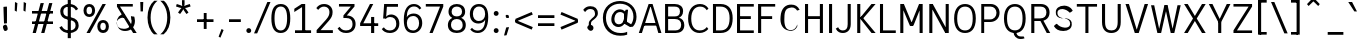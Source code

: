 SplineFontDB: 3.2
FontName: Untitled1
FullName: Untitled1
FamilyName: Untitled1
Weight: Regular
Copyright: Copyright (c) 2025, Bastien
UComments: "2025-4-27: Created with FontForge (http://fontforge.org)"
Version: 001.000
ItalicAngle: 0
UnderlinePosition: -100
UnderlineWidth: 50
Ascent: 800
Descent: 224
InvalidEm: 0
LayerCount: 2
Layer: 0 0 "Arri+AOgA-re" 1
Layer: 1 0 "Avant" 0
XUID: [1021 760 1580941675 2877662]
OS2Version: 0
OS2_WeightWidthSlopeOnly: 0
OS2_UseTypoMetrics: 1
CreationTime: 1745767971
ModificationTime: 1745767971
OS2TypoAscent: 0
OS2TypoAOffset: 1
OS2TypoDescent: 0
OS2TypoDOffset: 1
OS2TypoLinegap: 0
OS2WinAscent: 0
OS2WinAOffset: 1
OS2WinDescent: 0
OS2WinDOffset: 1
HheadAscent: 0
HheadAOffset: 1
HheadDescent: 0
HheadDOffset: 1
OS2Vendor: 'PfEd'
DEI: 91125
Encoding: UnicodeBmp
Compacted: 1
UnicodeInterp: none
NameList: AGL For New Fonts
DisplaySize: -48
AntiAlias: 1
FitToEm: 0
WinInfo: 12 12 14
BeginChars: 65536 173

StartChar: A
Encoding: 65 65 0
Width: 620
VWidth: 1048
Flags: W
HStem: 0 21G<21.12 107.047 514.072 599.32> 180.28 67.04<152.12 493.12> 644.16 39.96<304.56 337.24> 687.88 20G<265.028 379.705>
VStem: 304.56 32.68<644.16 684.12>
LayerCount: 2
Fore
SplineSet
304.56 684.12 m 1
 337.24 684.12 l 1
 337.24 644.16 l 1
 304.56 644.16 l 1
 304.56 684.12 l 1
152.12 247.32 m 1
 493.12 247.32 l 1
 493.12 180.28 l 1
 152.12 180.28 l 1
 152.12 247.32 l 1
373.32 707.88 m 1
 599.32 0 l 1
 520.12 0 l 1
 306.04 707.88 l 1
 373.32 707.88 l 1
272.12 707.88 m 1
 338.4 707.88 l 1
 100.32 0 l 1
 21.12 0 l 1
 272.12 707.88 l 1
EndSplineSet
EndChar

StartChar: B
Encoding: 66 66 1
Width: 611
VWidth: 1048
Flags: W
HStem: 0 66.64<157.16 433.381> 343.88 66.56<157.16 419.007> 641.24 66.64<157.16 414.295>
VStem: 78.44 78.72<66.64 343.88 410.44 641.24> 460.04 80.48<450.856 600.054> 491.04 80.48<120.837 284.847>
LayerCount: 2
Fore
SplineSet
157.16 641.24 m 1xf8
 157.16 410.44 l 1
 330.76 410.44 l 2
 411.12 410.44 460.04 442.08 460.04 528.72 c 0
 460.04 614.6 400.2 641.24 325.24 641.24 c 2
 157.16 641.24 l 1xf8
157.16 343.88 m 1
 157.16 66.64 l 1
 347.64 66.64 l 2
 428.72 66.64 491.04 108.48 491.04 202.32 c 0xf4
 491.04 300.04 427.16 343.88 326.8 343.88 c 2
 157.16 343.88 l 1
78.44 0 m 1
 78.44 707.88 l 1
 328.92 707.88 l 2
 452.92 707.88 540.52 645.52 540.52 534.52 c 0xf8
 540.52 439.52 480.96 395.92 430.88 376.28 c 1
 513.88 359.28 571.52 295.04 571.52 196 c 0
 571.52 56 465.8 0 349.8 0 c 2
 78.44 0 l 1
EndSplineSet
EndChar

StartChar: C
Encoding: 67 67 2
Width: 607
VWidth: 1048
Flags: W
HStem: -7.12 66.16<256.87 458.526> 649.72 66.16<264.329 459.089>
VStem: 54.08 80.48<207.155 496.425>
LayerCount: 2
Fore
SplineSet
358.6 715.88 m 1
 450 715.88 525.56 678.76 575.04 602.16 c 1
 532.16 559.28 l 1
 491.72 616.36 445.16 649.72 360.44 649.72 c 1
 226.36 649.72 134.56 546.44 134.56 352.12 c 1
 134.56 161.72 217.88 59.04 351.96 59.04 c 1
 436.68 59.04 489.2 88.84 533.28 143.6 c 1
 571.52 95.36 l 1
 523.2 38.24 442.48 -7.12 349.88 -7.12 c 1
 174 -7.12 54.08 124.08 54.08 352.12 c 1
 54.08 584.92 182.72 715.88 358.6 715.88 c 1
EndSplineSet
EndChar

StartChar: D
Encoding: 68 68 3
Width: 620
VWidth: 1048
Flags: W
HStem: 0 66.64<154.64 377.585> 641.24 66.64<154.64 378.831>
VStem: 502 78.72<209.511 502.461>
LayerCount: 2
Fore
SplineSet
154.64 707.88 m 1
 272.16 707.88 l 1
 486.16 707.88 580.72 566 580.72 361 c 0
 580.72 138 485.16 0 268.16 0 c 1
 154.64 0 l 1
 154.64 66.64 l 1
 269.2 66.64 l 1
 405.48 66.64 502 141.36 502 361 c 0
 502 563.36 404.48 641.24 271.2 641.24 c 1
 154.64 641.24 l 1
 154.64 707.88 l 1
75.92 707.88 m 1
 154.64 707.88 l 1
 154.64 0 l 1
 75.92 0 l 1
 75.92 707.88 l 1
EndSplineSet
EndChar

StartChar: E
Encoding: 69 69 4
Width: 546
VWidth: 1048
Flags: W
HStem: 0 66.64<155.84 506.96> 330.88 72<154.96 431.36> 641.24 66.64<155.84 506.96>
VStem: 154.96 0.88<330.88 402.88>
LayerCount: 2
Fore
SplineSet
154.96 402.88 m 1
 431.36 402.88 l 1
 431.36 330.88 l 1
 154.96 330.88 l 1
 154.96 402.88 l 1
155.84 66.64 m 1
 506.96 66.64 l 1
 506.96 0 l 1
 155.84 0 l 1
 155.84 66.64 l 1
155.84 707.88 m 1
 506.96 707.88 l 1
 506.96 641.24 l 1
 155.84 641.24 l 1
 155.84 707.88 l 1
77.12 707.88 m 1
 155.84 707.88 l 1
 155.84 0 l 1
 77.12 0 l 1
 77.12 707.88 l 1
EndSplineSet
EndChar

StartChar: F
Encoding: 70 70 5
Width: 555
VWidth: 1048
Flags: W
HStem: 0 21G<78.56 158.16> 334.28 72<158.16 439.2> 641.24 66.64<158.16 517.2>
VStem: 78.56 79.6<0 334.28 406.28 641.24>
LayerCount: 2
Fore
SplineSet
158.16 406.28 m 1
 439.2 406.28 l 1
 439.2 334.28 l 1
 158.16 334.28 l 1
 158.16 406.28 l 1
158.16 707.88 m 1
 517.2 707.88 l 1
 517.2 641.24 l 1
 158.16 641.24 l 1
 158.16 707.88 l 1
78.56 707.88 m 1
 158.16 707.88 l 1
 158.16 0 l 1
 78.56 0 l 1
 78.56 707.88 l 1
EndSplineSet
EndChar

StartChar: G
Encoding: 71 71 6
Width: 637
VWidth: 1048
Flags: W
LayerCount: 2
Fore
SplineSet
187.84 312.4 m 1
 187.84 139.92 238.52 47.52 358.2 47.52 c 1
 434.76 47.52 495.72 106.48 520.36 194.48 c 1
 519.04 187.76 522.6 127.52 511.08 127.52 c 1
 481.8 65.92 400.8 7.16 302.24 36.2 c 0
 150 63.08 68.96 192.28 91.88 398.2 c 0
 105.32 604.12 221.56 710.6 372 701.12 c 1
 456.48 701.12 535.24 664.36 580.12 564.92 c 1
 575.32 571.28 522.88 548.52 514.72 548.52 c 1
 457.72 636.52 385.36 638.08 322 618.76 c 0
 200.56 596.44 187.84 483.12 187.84 312.4 c 1
EndSplineSet
EndChar

StartChar: H
Encoding: 72 72 7
Width: 612
VWidth: 1048
Flags: W
HStem: 0 21G<76.88 155.6 457.32 536.04> 341.56 72<155.6 457.32> 687.88 20G<76.88 155.6 457.32 536.04>
VStem: 76.88 78.72<0 341.56 413.56 707.88> 457.32 78.72<0 707.88>
LayerCount: 2
Fore
SplineSet
155.6 413.56 m 1
 457.32 413.56 l 1
 457.32 341.56 l 1
 155.6 341.56 l 1
 155.6 413.56 l 1
457.32 707.88 m 1
 536.04 707.88 l 1
 536.04 0 l 1
 457.32 0 l 1
 457.32 707.88 l 1
76.88 707.88 m 1
 155.6 707.88 l 1
 155.6 0 l 1
 76.88 0 l 1
 76.88 707.88 l 1
EndSplineSet
EndChar

StartChar: I
Encoding: 73 73 8
Width: 233
VWidth: 1048
Flags: W
HStem: 0 21G<77.6 156.32> 687.88 20G<77.6 156.32>
VStem: 77.6 78.72<0 707.88>
LayerCount: 2
Fore
SplineSet
77.6 707.88 m 1
 156.32 707.88 l 1
 156.32 0 l 1
 77.6 0 l 1
 77.6 707.88 l 1
EndSplineSet
EndChar

StartChar: J
Encoding: 74 74 9
Width: 479
VWidth: 1048
Flags: W
HStem: -7.12 65.76<126.328 275.94> 687.88 20G<324.72 403.44>
VStem: 324.72 78.72<110.686 707.88>
LayerCount: 2
Fore
SplineSet
403.44 707.88 m 1
 403.44 211.92 l 1
 403.44 64.48 309.32 -7.12 201.04 -7.12 c 1
 136.12 -7.12 63.52 12.44 20.16 102.36 c 1
 80.08 138.12 l 1
 106.68 75.76 156.16 58.64 202.4 58.64 c 3
 281.12 58.64 324.72 106.56 324.72 208.92 c 1
 324.72 707.88 l 1
 403.44 707.88 l 1
EndSplineSet
EndChar

StartChar: K
Encoding: 75 75 10
Width: 581
VWidth: 1048
Flags: W
HStem: 0 21G<82.24 161.2 432.465 553.92> 687.88 20G<82.24 161.2 430.864 552.8>
VStem: 82.24 78.96<0 707.88>
LayerCount: 2
Fore
SplineSet
553.92 0 m 1
 449.04 0 l 1
 149.04 362 l 1
 200.8 401 l 1
 553.92 0 l 1
200.8 319 m 1
 149.04 362 l 1
 448.16 707.88 l 1
 552.8 707.88 l 1
 200.8 319 l 1
82.24 707.88 m 1
 161.2 707.88 l 1
 161.2 0 l 1
 82.24 0 l 1
 82.24 707.88 l 1
EndSplineSet
EndChar

StartChar: L
Encoding: 76 76 11
Width: 518
VWidth: 1048
Flags: W
HStem: 0 66.64<154.88 480.88> 687.88 20G<76.16 154.88>
VStem: 76.16 78.72<66.64 707.88>
LayerCount: 2
Fore
SplineSet
154.88 66.64 m 1
 480.88 66.64 l 1
 480.88 0 l 1
 154.88 0 l 1
 154.88 66.64 l 1
76.16 707.88 m 1
 154.88 707.88 l 1
 154.88 0 l 1
 76.16 0 l 1
 76.16 707.88 l 1
EndSplineSet
EndChar

StartChar: M
Encoding: 77 77 12
Width: 741
VWidth: 1048
Flags: W
HStem: 0 21G<83.68 162.4 578.6 657.32> 687.88 20G<83.68 185.122 556.181 657.32>
VStem: 83.68 78.72<0 578.88> 156.4 6<578.88 707.88> 578.6 78.72<0 578.88> 578.6 7<578.88 707.88>
LayerCount: 2
Fore
SplineSet
585.6 707.88 m 17xc4
 589.44 578.88 l 1
 421.36 180.64 l 1
 340.64 180.64 l 1
 564.68 707.88 l 1
 585.6 707.88 l 17xc4
156.4 707.88 m 25xd0
 176.32 707.88 l 1
 408.36 180.64 l 1
 328.64 180.64 l 1
 152.56 578.88 l 1
 156.4 707.88 l 25xd0
578.6 707.88 m 1xc4
 657.32 707.88 l 1
 657.32 0 l 1
 578.6 0 l 1xc8
 578.6 707.88 l 1xc4
83.68 707.88 m 1xe0
 162.4 707.88 l 1xd0
 162.4 0 l 1
 83.68 0 l 1
 83.68 707.88 l 1xe0
EndSplineSet
EndChar

StartChar: N
Encoding: 78 78 13
Width: 667
VWidth: 1048
Flags: W
HStem: 0 21G<84.4 163.12 482.399 582.6> 687.88 20G<84.4 184.734 503.88 582.6>
VStem: 84.4 78.72<0 588.36> 156.12 7<588.36 707.88> 503.88 78.72<124.52 707.88> 503.88 8<0 124.52>
LayerCount: 2
Fore
SplineSet
156.12 707.88 m 1xd4
 173.12 707.88 l 1
 511.88 124.52 l 1
 511.88 0 l 1
 493.88 0 l 1
 156.12 588.36 l 1
 156.12 707.88 l 1xd4
503.88 707.88 m 1xc8
 582.6 707.88 l 1
 582.6 0 l 1xc8
 503.88 0 l 1xc4
 503.88 707.88 l 1xc8
84.4 707.88 m 1xe0
 163.12 707.88 l 1xd0
 163.12 0 l 1
 84.4 0 l 1
 84.4 707.88 l 1xe0
EndSplineSet
EndChar

StartChar: O
Encoding: 79 79 14
Width: 663
VWidth: 1048
Flags: W
HStem: -8 65.68<242.983 424.996> 649.32 66.56<242.157 426.75>
VStem: 54.08 78.72<194.686 515.209> 530.24 79.6<190.04 515.33>
LayerCount: 2
Fore
SplineSet
132.8 354 m 0
 132.8 142.6 211.92 57.68 334.72 57.68 c 0
 457.76 57.68 530.24 142.84 530.24 354 c 0
 530.24 565.04 457.76 649.32 334.72 649.32 c 0
 211.8 649.32 132.8 565.4 132.8 354 c 0
54.08 354 m 0
 54.08 620.72 188.84 715.88 335.2 715.88 c 0
 481.44 715.88 609.84 619.08 609.84 356.4 c 0
 609.84 93.08 489.52 -8 334.48 -8 c 0
 177.44 -8 54.08 97.08 54.08 354 c 0
EndSplineSet
EndChar

StartChar: P
Encoding: 80 80 15
Width: 605
VWidth: 1048
Flags: W
HStem: 0 21G<83.92 158.24> 260.12 66.64<158.24 396.292> 641.24 66.64<158.24 403.307>
VStem: 83.92 74.32<0 260.12 326.76 641.24> 473.52 78.72<404.962 568.677>
LayerCount: 2
Fore
SplineSet
158.24 707.88 m 1
 158.24 707.88 255.04 707.88 329.04 707.88 c 0
 460.04 707.88 552.24 609.12 552.24 489.56 c 0
 552.24 360.4 453.32 260.12 310.32 260.12 c 1
 158.24 260.12 l 1
 158.24 326.76 l 1
 310.08 326.76 l 1
 411.28 326.76 473.52 400.76 473.52 489.08 c 0
 473.52 573.52 409.2 641.24 326.16 641.24 c 1
 158.24 641.24 l 1
 158.24 707.88 l 1
83.92 707.88 m 1
 158.24 707.88 l 1
 158.24 0 l 1
 83.92 0 l 1
 83.92 707.88 l 1
EndSplineSet
EndChar

StartChar: Q
Encoding: 81 81 16
Width: 662
VWidth: 1048
Flags: W
HStem: -184 64.8<417.022 555.84> -8 8<297.52 368.48> 648.44 66.56<238.557 423.15>
VStem: 50.48 78.72<195.212 514.551> 526.64 79.6<190.576 514.672>
LayerCount: 2
Fore
SplineSet
129.2 354 m 0
 129.2 142.6 208.32 58.16 331.12 58.16 c 0
 454.16 58.16 526.64 142.84 526.64 354 c 0
 526.64 565.04 454.16 648.44 331.12 648.44 c 0
 208.2 648.44 129.2 565.4 129.2 354 c 0
50.48 354 m 0
 50.48 618.32 185.24 715 331.6 715 c 0
 477.84 715 606.24 616.68 606.24 356.4 c 0
 606.24 95.36 485.92 -8 330.88 -8 c 0
 173.84 -8 50.48 99.36 50.48 354 c 0
368.48 0 m 1
 368.48 0 375.12 -119.2 483.84 -119.2 c 0
 520.8 -119.2 555.84 -119.2 555.84 -119.2 c 1
 577.36 -165.12 l 1
 577.36 -165.12 541.92 -184 475.12 -184 c 0
 358.32 -184 297.52 -83.6 297.52 0 c 1
 368.48 0 l 1
EndSplineSet
EndChar

StartChar: R
Encoding: 82 82 17
Width: 607
VWidth: 1048
Flags: W
HStem: 0 21G<83.8 162.52 468.79 569.04> 289.44 66.64<162.52 406.617> 641.24 66.64<162.52 412.733>
VStem: 83.8 78.72<0 707.88> 471.56 80.48<418.153 583.756>
LayerCount: 2
Fore
SplineSet
83.8 707.88 m 1
 162.52 707.88 l 1
 162.52 0 l 1
 83.8 0 l 1
 83.8 707.88 l 1
162.52 707.88 m 1
 162.52 707.88 255.04 707.88 329.04 707.88 c 0
 469.72 707.88 552.04 621.84 552.04 502.04 c 0
 552.04 372.28 462.72 289.44 310.04 289.44 c 1
 162.52 289.44 l 1
 162.52 356.08 l 1
 311.12 356.08 l 1
 421.48 356.08 471.56 414.32 471.56 502.04 c 0
 471.56 585.52 420.88 641.24 327.36 641.24 c 1
 162.52 641.24 l 1
 162.52 707.88 l 1
313.84 300.44 m 1
 390.8 303.8 l 1
 569.04 0 l 1
 479.84 0 l 1
 313.84 300.44 l 1
EndSplineSet
EndChar

StartChar: S
Encoding: 83 83 18
Width: 594
VWidth: 1048
Flags: W
HStem: 31.64 85.88<233.553 402.847> 592.76 86.52<200.107 351.401>
VStem: 97.64 41.04<423.474 554.211> 465.08 40.92<158.509 287.854>
LayerCount: 2
Fore
SplineSet
124.96 216.04 m 1
 174.04 158.84 235.04 126.76 328.28 117.52 c 1
 433 117.52 465.08 159.48 465.08 224.6 c 1
 459.92 308.88 400.28 339.56 310 356.28 c 1
 299.68 356.28 252.56 360.76 252.56 353.92 c 1
 139.04 367.68 88.88 426.96 97.64 516.68 c 1
 97.64 609.08 181.52 679.28 315.28 679.28 c 1
 389.84 676.04 476.96 647.64 529.76 555.8 c 1
 529.76 541.04 471.8 499.76 452 499.76 c 1
 405.36 551.68 344.56 582.56 273.44 592.76 c 1
 176.64 592.76 138.68 554.92 138.68 490.68 c 1
 143.12 412.08 185.16 375.36 290 356 c 1
 301.04 356 349.84 350.88 349.84 358.68 c 1
 461.24 342.36 516.2 290 506 197.88 c 1
 506 100.2 420.48 31.64 289.36 31.64 c 1
 162.8 34.28 100.52 76.4 50.24 154.08 c 1
 50.24 168.12 105.76 216.04 124.96 216.04 c 1
EndSplineSet
EndChar

StartChar: T
Encoding: 84 84 19
Width: 611
VWidth: 1048
Flags: W
HStem: 0 21G<265.64 344.36> 639.88 68<46.56 265.64 344.36 564.44>
VStem: 265.64 78.72<0 639.88>
LayerCount: 2
Fore
SplineSet
46.56 707.88 m 1
 564.44 707.88 l 1
 564.44 639.88 l 1
 46.56 639.88 l 1
 46.56 707.88 l 1
265.64 639.88 m 1
 344.36 639.88 l 1
 344.36 0 l 1
 265.64 0 l 1
 265.64 639.88 l 1
EndSplineSet
EndChar

StartChar: U
Encoding: 85 85 20
Width: 634
VWidth: 1048
Flags: W
HStem: -8 66.16<227.698 405.92> 687.88 20G<77.12 155.84 478.2 556.92>
VStem: 77.12 78.72<139.054 707.88> 478.2 78.72<139.054 707.88>
LayerCount: 2
Fore
SplineSet
77.12 707.88 m 1
 155.84 707.88 l 1
 155.84 263.4 l 1
 155.84 100.12 226.24 58.16 319.28 58.16 c 0
 406.32 58.16 478.2 100.12 478.2 263.4 c 1
 478.2 707.88 l 1
 556.92 707.88 l 1
 556.92 262.36 l 1
 556.92 67.04 449.08 -8 315.28 -8 c 0
 185.6 -8 77.12 67.04 77.12 264.36 c 1
 77.12 707.88 l 1
EndSplineSet
EndChar

StartChar: V
Encoding: 86 86 21
Width: 655
VWidth: 1048
Flags: W
HStem: 0 21G<269.916 384.113> 687.88 20G<38.64 132.745 522.198 616.36>
LayerCount: 2
Fore
SplineSet
300.64 0 m 1
 528.64 707.88 l 1
 616.36 707.88 l 1
 377.36 0 l 1
 300.64 0 l 1
38.64 707.88 m 1
 126.36 707.88 l 1
 352.36 0 l 1
 276.64 0 l 1
 38.64 707.88 l 1
EndSplineSet
EndChar

StartChar: W
Encoding: 87 87 22
Width: 812
VWidth: 1048
Flags: W
HStem: 0 21G<184.629 289.332 526.781 627.365> 687.88 19.12G<26.24 112.137 363.722 456.052 699.868 785.76>
VStem: 26.24 81.68<675.909 707> 704.08 81.68<676.751 707.88>
LayerCount: 2
Fore
SplineSet
600.92 0 m 1
 531.16 0 l 1
 376.16 707.88 l 1
 451.84 707.88 l 1
 600.92 0 l 1
785.76 707.88 m 1
 622.76 0 l 1
 555 0 l 1
 704.08 707.88 l 1
 785.76 707.88 l 1
211.08 0 m 1
 368.16 707.88 l 1
 443.84 707.88 l 1
 284.84 0 l 1
 211.08 0 l 1
26.24 707 m 1
 107.92 707 l 1
 257 0 l 1
 189.24 0 l 1
 26.24 707 l 1
EndSplineSet
EndChar

StartChar: X
Encoding: 88 88 23
Width: 660
VWidth: 1048
Flags: W
HStem: 0 21G<53.48 159.173 499.879 606.52> 687.88 20G<53.48 159.221 499.831 606.52>
LayerCount: 2
Fore
SplineSet
53.48 707.88 m 1
 146.68 707.88 l 1
 329.88 415.72 l 1
 512.32 707.88 l 1
 606.52 707.88 l 1
 377.52 354 l 1
 606.52 0 l 1
 512.32 0 l 1
 329.88 293.28 l 1
 146.68 0 l 1
 53.48 0 l 1
 281.76 354 l 1
 53.48 707.88 l 1
EndSplineSet
EndChar

StartChar: Y
Encoding: 89 89 24
Width: 595
VWidth: 1048
Flags: W
HStem: 0 21G<260.24 339.84> 687.88 20G<21.12 124.879 471.14 574.72>
VStem: 260.24 79.6<0 275>
LayerCount: 2
Fore
SplineSet
260.24 275 m 1
 339.84 275 l 1
 339.84 0 l 1
 260.24 0 l 1
 260.24 275 l 1
265.12 275 m 1
 481.12 707.88 l 1
 574.72 707.88 l 1
 334.72 263 l 1
 265.12 275 l 1
21.12 707.88 m 1
 114.72 707.88 l 1
 334.72 274.76 l 1
 265.12 263 l 1
 21.12 707.88 l 1
EndSplineSet
EndChar

StartChar: Z
Encoding: 90 90 25
Width: 603
VWidth: 1048
Flags: W
HStem: 0 66.16<152.48 539.72> 641.72 66.16<63.28 539.72>
LayerCount: 2
Fore
SplineSet
450.52 641.72 m 1
 539.72 641.72 l 1
 152.48 66.16 l 1
 63.28 66.16 l 1
 450.52 641.72 l 1
63.28 66.16 m 1
 539.72 66.16 l 1
 539.72 0 l 1
 63.28 0 l 1
 63.28 66.16 l 1
63.28 707.88 m 1
 539.72 707.88 l 1
 539.72 641.72 l 1
 63.28 641.72 l 1
 63.28 707.88 l 1
EndSplineSet
EndChar

StartChar: bracketleft
Encoding: 91 91 26
Width: 400
VWidth: 1048
Flags: W
HStem: -66 67.04<121.4 299.48> 751.96 67.04<121.4 299.48>
VStem: 77 222.48<-66 1.04 751.96 819> 121.4 36.08<-66 1.04 751.96 819>
LayerCount: 2
Fore
SplineSet
121.4 751.96 m 1xd0
 121.4 819 l 1xd0
 299.48 819 l 1
 299.48 751.96 l 1xe0
 121.4 751.96 l 1xd0
121.4 -66 m 1
 121.4 1.04 l 1xd0
 299.48 1.04 l 1
 299.48 -66 l 1xe0
 121.4 -66 l 1
77 819 m 1xe0
 157.48 819 l 1
 157.48 -66 l 1xd0
 77 -66 l 1
 77 819 l 1xe0
EndSplineSet
EndChar

StartChar: backslash
Encoding: 92 92 27
Width: 426
VWidth: 1048
Flags: W
HStem: 748 20G<1 93.9732>
LayerCount: 2
Fore
SplineSet
426.48 -35 m 1
 342 -35 l 1
 1 768 l 1
 85.48 768 l 1
 426.48 -35 l 1
EndSplineSet
EndChar

StartChar: bracketright
Encoding: 93 93 28
Width: 400
VWidth: 1048
Flags: W
HStem: -66 67.04<77 256.08> 751.96 67.04<77 256.08>
VStem: 77 222.6<-66 1.04 751.96 819> 220 36.08<-66 1.04 751.96 819>
LayerCount: 2
Fore
SplineSet
256.08 751.96 m 1xd0
 77 751.96 l 1
 77 819 l 1xe0
 256.08 819 l 1
 256.08 751.96 l 1xd0
256.08 -66 m 1xd0
 77 -66 l 1
 77 1.04 l 1xe0
 256.08 1.04 l 1
 256.08 -66 l 1xd0
299.6 819 m 1
 299.6 -66 l 1xe0
 220 -66 l 1
 220 819 l 1xd0
 299.6 819 l 1
EndSplineSet
EndChar

StartChar: asciicircum
Encoding: 94 94 29
Width: 505
VWidth: 1048
Flags: W
HStem: 667 185
VStem: 77 327
LayerCount: 2
Fore
SplineSet
77 716 m 25
 208 852 l 1
 273 852 l 25
 404 716 l 25
 364 667 l 25
 241 786 l 25
 118 667 l 25
 77 716 l 25
EndSplineSet
EndChar

StartChar: underscore
Encoding: 95 95 30
Width: 579
VWidth: 1048
Flags: W
HStem: -71.04 71.04<95 496>
LayerCount: 2
Fore
SplineSet
95 0 m 1
 496 0 l 1
 496 -71.04 l 1
 95 -71.04 l 1
 95 0 l 1
EndSplineSet
EndChar

StartChar: grave
Encoding: 96 96 31
Width: 290
VWidth: 1048
Flags: W
HStem: 527 241.88
VStem: 32 223
LayerCount: 2
Fore
SplineSet
130 768.88 m 1
 255 527 l 1
 188 527.88 l 1
 32 768.88 l 1
 130 768.88 l 1
EndSplineSet
EndChar

StartChar: a
Encoding: 97 97 32
Width: 530
Flags: W
HStem: -8 64.8<163.058 317.024> 0 21G<391.003 459.52> 246.76 64.48<163.394 379.92> 460.84 66.16<171.492 338.43>
VStem: 55.04 79.6<85.7629 218.663> 379.92 79.6<108.389 246.76 311.24 420.249> 394.08 65.44<0 46.592>
LayerCount: 2
Fore
SplineSet
134.64 148.8 m 0xbc
 134.64 88.92 168.96 56.8 241.44 56.8 c 0
 301 56.8 353.36 87.36 379.92 139.32 c 1
 379.92 246.76 l 1
 266.32 246.76 l 2
 165.52 246.76 134.64 223.48 134.64 148.8 c 0xbc
381.44 82.16 m 1
 361.92 33.36 300.48 -8 233.84 -8 c 0
 123.68 -8 55.04 51.88 55.04 147.84 c 0
 55.04 252.84 114.12 311.24 252.8 311.24 c 2
 379.92 311.24 l 1
 379.92 343.6 l 2
 379.92 424.48 332.36 460.84 257.52 460.84 c 0
 197.88 460.84 160.08 439.68 129.68 400.64 c 1
 82.08 439.76 l 1
 116.64 494.72 180.04 527 260.24 527 c 0
 371.88 527 459.52 471.72 459.52 329.24 c 2
 459.52 127.4 l 1xbc
 459.52 0 l 1
 394.08 0 l 1x7a
 381.44 82.16 l 1
EndSplineSet
EndChar

StartChar: b
Encoding: 98 98 33
Width: 589
VWidth: 1048
Flags: W
HStem: -6.16 53.68<196.951 346.343> -0.96 21G<146.82 160.98> 411.84 138.6<189.867 343.942>
VStem: 82.08 112.64<88.16 318.659> 410.72 80.48<123.758 338.149>
LayerCount: 2
Fore
SplineSet
128.24 472.12 m 1xb8
 142.32 508.2 204.32 550.44 287.92 550.44 c 1
 399.68 550.44 491.2 397.88 491.2 247.4 c 1
 491.2 79.32 395.12 -6.16 286 -6.16 c 1
 184.8 -6.16 125.6 66.88 112.4 115.28 c 1
 118.56 176 l 1
 134.4 108.24 191.6 47.52 269.04 47.52 c 1
 357.92 47.52 410.72 105.6 410.72 234.08 c 1
 410.72 351.12 351.76 411.84 269.04 411.84 c 1
 201.28 411.84 152 374 136.16 322.08 c 1
 128.24 472.12 l 1xb8
85.2 681.4 m 1
 85.2 694 157.4 700.36 168.56 700.36 c 1
 185.36 700.36 194.72 130.76 194.72 108.92 c 1
 194.72 88.16 168.36 -0.96 153.6 -0.96 c 1x78
 140.04 -0.96 82.68 7.56 82.08 21.72 c 1
 85.2 681.4 l 1
EndSplineSet
EndChar

StartChar: c
Encoding: 99 99 34
Width: 507
VWidth: 1048
Flags: W
HStem: 5.36 85.56<231.695 366.638> 454.96 20G<246.52 342.1>
VStem: 99.56 72.6<162.883 359.663>
LayerCount: 2
Fore
SplineSet
383.28 373.4 m 0
 347.2 448.88 319.6 475.08 282.64 475.08 c 0
 209.24 475.08 165.32 408.56 172.16 279 c 0
 172.16 158.44 217.48 90.92 298.44 90.92 c 0
 360.48 96.08 388.96 122.92 416.88 173.96 c 0
 407.28 173.96 445.28 133.32 445.28 120.24 c 0
 396.88 41.68 361.52 5.36 284.88 5.36 c 0
 179.52 5.36 95.6 95.56 99.56 247.68 c 0
 99.56 394.64 187.12 474.96 305.92 474.96 c 0
 378.28 465.96 421.32 438.16 457.76 370.4 c 0
 439.28 370.4 383.28 353 383.28 373.4 c 0
EndSplineSet
EndChar

StartChar: d
Encoding: 100 100 35
Width: 600
VWidth: 1048
Flags: W
HStem: -6.16 53.68<236.771 392.999> 422.52 42.12<235.741 428.752>
VStem: 113.6 51.92<126.951 345.697> 437.44 64.88<449.146 658.84>
LayerCount: 2
Fore
SplineSet
458.56 472.12 m 1
 435.28 407.88 l 1
 419.44 459.8 370.16 422.52 302.4 422.52 c 1
 219.68 422.52 165.52 351.12 165.52 234.08 c 1
 165.52 105.6 228.88 47.52 317.76 47.52 c 1
 395.2 47.52 452.4 108.24 468.24 176 c 1
 474.4 115.28 l 1
 461.2 66.88 415.44 -6.16 314.24 -6.16 c 1
 205.12 -6.16 113.6 68.64 113.6 236.72 c 1
 113.6 387.2 202.48 464.64 314.24 464.64 c 1
 397.84 464.64 444.48 508.2 458.56 472.12 c 1
502.32 681.4 m 1
 502.32 693.16 494.52 63.24 483.36 63.24 c 1
 466.56 63.24 407.04 52.44 407.04 30.6 c 1
 407.04 9.84 403.48 77.36 418.24 77.36 c 1
 431.8 77.36 437.44 645.04 437.44 658.84 c 1
 502.32 681.4 l 1
EndSplineSet
EndChar

StartChar: e
Encoding: 101 101 36
Width: 546
VWidth: 1048
Flags: W
HStem: -8 64.8<206.872 381.631> 235.6 65.36<134.64 416.32> 461.72 65.28<202.084 362.801>
VStem: 55.04 79.6<137.196 235.6 300.96 388.022> 416.32 75.08<301.663 404.509>
LayerCount: 2
Fore
SplineSet
286.64 461.72 m 1
 184.2 461.72 134.64 390.68 134.64 300.96 c 1
 416.32 300.96 l 1
 416.32 318.24 l 1
 416.32 412.04 362.84 461.72 286.64 461.72 c 1
288 527 m 0
 398.68 527 491.4 446.16 491.4 305.44 c 1
 491.4 278.44 489.16 254.36 478.64 235.6 c 1
 134.64 235.6 l 1
 134.64 134.32 187.2 56.8 287.84 56.8 c 0
 353.28 56.8 400.72 78.76 436.52 128.44 c 1
 485.48 85.52 l 1
 431.04 24.32 377.16 -8 284.88 -8 c 0
 144.68 -8 55.04 95.96 55.04 261 c 0
 55.04 423.68 143.12 527 288 527 c 0
EndSplineSet
EndChar

StartChar: f
Encoding: 102 102 37
Width: 417
VWidth: 1048
Flags: W
HStem: 0 21G<152.16 232.64> 454.68 65.2<53.12 366.24> 668.96 63.04<247.102 367.76>
VStem: 152.16 80.48<0 654.133>
LayerCount: 2
Fore
SplineSet
301.92 668.96 m 1
 257.56 668.96 232.64 648.16 232.64 595.8 c 1
 232.64 0 l 1
 152.16 0 l 1
 152.16 581.36 l 1
 152.16 681.68 211.48 732 301.44 732 c 1
 325.92 732 348.28 729.88 374.72 725 c 1
 367.76 668.96 l 1
 348.4 668.96 323.04 668.96 301.92 668.96 c 1
53.12 519.88 m 1
 152.16 519.88 l 1
 366.24 519.88 l 1
 366.24 454.68 l 1
 259.04 454.68 l 1
 53.12 454.68 l 1
 53.12 519.88 l 1
EndSplineSet
EndChar

StartChar: g
Encoding: 103 103 38
Width: 554
VWidth: 1048
Flags: W
HStem: -173.52 43.2<149.459 379.323> 10.56 67.52<174.4 422.458> 27.16 45.28<138.06 192.88> 464.04 63.84<166.737 307.415> 467.08 40.32<307.28 310.563 408.48 454.98>
VStem: 53.12 71.4<89.4641 160.932 288.523 419.926> 355.28 79.12<283.454 426.749> 436.88 80.48<-88.555 -3.41469>
LayerCount: 2
Fore
SplineSet
255.2 188.28 m 1xa7
 165.12 181.4 124.52 160.24 124.52 121.52 c 0
 124.52 92.08 159.52 78.08 199.84 78.08 c 0xc7
 192.88 27.16 l 0
 98.8 27.16 53.12 66.92 53.12 119.92 c 0
 53.12 189.92 139.96 221.12 234.96 230.8 c 1
 255.2 188.28 l 1xa7
356.16 10.56 m 1
 174.4 10.56 l 1
 148.72 -1.44 122 -27.24 122 -64.2 c 1
 122 -111.8 177.72 -130.32 258.64 -130.32 c 0
 353.08 -130.32 436.04 -100.4 436.88 -48.92 c 0
 437 -1.92 399.64 10.56 356.16 10.56 c 1
347.28 78.08 m 1
 444.52 78.08 517.36 42.72 517.36 -43.4 c 1
 517.36 -124.32 407.24 -172.68 288.32 -173.52 c 0
 176.52 -184.44 88.76 -149.76 70.16 -82.88 c 1
 51.56 -18.64 117.36 18.6 173.68 44.72 c 1
 173.68 53.12 187.12 71 192.64 72.44 c 1xa7
 347.28 78.08 l 1
130.08 357.28 m 0
 130.08 284.04 166 248.12 243.76 248.12 c 0
 315.48 248.12 355.28 284.04 355.28 357.04 c 0
 355.28 421.36 315.48 464.04 243.76 464.04 c 0x97
 166.12 464.04 130.08 421.6 130.08 357.28 c 0
50.48 361.4 m 0
 50.48 462.76 124.84 527.88 240 527.88 c 0
 358.04 527.88 434.4 462.52 434.4 361.4 c 0
 434.4 253 355.92 187.28 238.24 187.28 c 0
 115.4 187.28 50.48 262.56 50.48 361.4 c 0
408.48 467.08 m 1x8f
 374.8 467.08 l 1
 350.16 454.6 l 1
 307.28 507.4 l 1
 489.44 507.4 l 1
 489.44 454.6 l 1
 408.48 467.08 l 1x8f
EndSplineSet
EndChar

StartChar: h
Encoding: 104 104 39
Width: 548
VWidth: 1048
Flags: W
HStem: 0 21G<62.56 142.16 405.24 485.72> 461.24 66.64<202.986 352.006> 687 20G<62.56 142.16>
VStem: 62.56 79.6<0 350 408.8 707> 405.24 80.48<0 408.251>
LayerCount: 2
Fore
SplineSet
125.24 408.8 m 1
 140.2 463.44 194.2 527.88 290.28 527.88 c 0
 418.48 527.88 485.72 436.56 485.72 324.92 c 1
 485.72 0 l 1
 405.24 0 l 1
 405.24 321.48 l 2
 405.24 408.96 358.04 461.24 276.48 461.24 c 0
 209.72 461.24 163.2 419.88 141.2 350 c 1
 125.24 408.8 l 1
62.56 707 m 1
 142.16 707 l 1
 142.16 0 l 1
 62.56 0 l 1
 62.56 707 l 1
EndSplineSet
EndChar

StartChar: i
Encoding: 105 105 40
Width: 313
VWidth: 1048
Flags: W
HStem: 499 20G<136.28 186.955> 630.04 108.96<130.827 217.573>
VStem: 120.16 108.08<640.707 728.015> 133.08 65.12<62.28 250.776> 148.44 38<277.704 466.2>
LayerCount: 2
Fore
SplineSet
120.16 684.08 m 0xe0
 120.16 714.16 144.12 739 174.2 739 c 0
 204.28 739 228.24 714.16 228.24 684.08 c 0
 228.24 654 204.28 630.04 174.2 630.04 c 0
 144.12 630.04 120.16 654 120.16 684.08 c 0xe0
148.44 466.2 m 1xc8
 57.8 403.92 l 1
 42.44 456.72 l 1
 133.08 507.48 l 1xd0
 136.28 507.48 l 1
 186.44 519 l 1xc8
 198.2 62.28 l 1
 133.08 62.28 l 1xd0
 148.44 466.2 l 1xc8
EndSplineSet
EndChar

StartChar: j
Encoding: 106 106 41
Width: 270
VWidth: 1048
Flags: W
HStem: -191.12 65.28<10.56 74.3296> 499 20G<96.04 176.52> 630.04 108.96<93.7869 181.095>
VStem: 83.12 108.96<640.707 728.015> 96.04 80.48<-107.178 519>
LayerCount: 2
Fore
SplineSet
83.12 684.08 m 0xf0
 83.12 714.16 107.08 739 137.16 739 c 0
 167.24 739 192.08 714.16 192.08 684.08 c 0
 192.08 654 167.24 630.04 137.16 630.04 c 0
 107.08 630.04 83.12 654 83.12 684.08 c 0xf0
10.56 -125.84 m 1
 79.44 -125.84 96.04 -98.92 96.04 -19.88 c 1
 96.04 519 l 1
 176.52 519 l 1
 176.52 -21.08 l 1xe8
 176.28 -134.72 129.52 -191.12 10.56 -191.12 c 1
 10.56 -191.12 15.12 -191.12 0 -191.12 c 1
 0 -191.12 15.12 -138.32 0 -138.32 c 1
 10.56 -125.84 l 1
EndSplineSet
EndChar

StartChar: k
Encoding: 107 107 42
Width: 514
VWidth: 1048
Flags: W
HStem: 0 21G<78.08 158.56 371.297 497.12> 499 20G<358.814 492.8>
VStem: 78.08 80.48<0 724>
LayerCount: 2
Fore
SplineSet
238.16 275 m 1
 497.12 0 l 1
 389.2 0 l 1
 143.04 275 l 1
 238.16 275 l 1
143.04 275 m 1
 378.08 519 l 1
 492.8 519 l 1
 238.16 275 l 1
 143.04 275 l 1
78.08 724 m 1
 158.56 724 l 1
 158.56 0 l 1
 78.08 0 l 1
 78.08 724 l 1
EndSplineSet
EndChar

StartChar: l
Encoding: 108 108 43
Width: 262
VWidth: 1048
Flags: W
HStem: -7.12 63.04<159.352 238.24> 748 20G<75.92 155.52>
VStem: 75.92 79.6<59.9271 768>
LayerCount: 2
Fore
SplineSet
170.8 -7.12 m 1
 107.8 -7.12 75.92 27.72 75.92 93.76 c 1
 75.92 768 l 1
 155.52 768 l 1
 155.52 95.36 l 1
 155.52 67.76 167 55.92 193.84 55.92 c 1
 238.24 55.92 l 1
 248.24 0 l 1
 229.4 -5.12 194.6 -7.12 170.8 -7.12 c 1
EndSplineSet
EndChar

StartChar: m
Encoding: 109 109 44
Width: 825
VWidth: 1048
Flags: W
HStem: 0 21G<77.12 156.72 375.44 455.04 676.8 756.4> 460.36 66.64<210.91 342.865 504.741 640.273> 499 20G<77.12 144.316>
VStem: 77.12 79.6<0 373.96 430 469.872> 77.12 63.6<479.128 519> 375.44 79.6<0 424.48> 676.8 79.6<0 424.125>
LayerCount: 2
Fore
SplineSet
432.24 417.12 m 1xc6
 444.56 465 497.84 527 597.84 527 c 1
 691.92 527 756.4 459.24 756.4 351.24 c 1
 756.4 0 l 1
 676.8 0 l 1
 676.8 349.28 l 1
 676.68 425.44 629.52 460.36 575.12 460.36 c 1
 512.8 460.36 464.32 424.76 444.32 372.12 c 1
 432.24 417.12 l 1xc6
146.96 428.36 m 1
 156.64 465.44 200.76 527 301.28 527 c 1
 374.56 527 422.2 484.92 443.04 424.48 c 1
 455.04 424.48 l 1
 455.04 0 l 1
 375.44 0 l 1
 375.44 362.04 l 1
 375.44 421.12 334.28 460.36 279.28 460.36 c 1
 216.08 460.36 167.52 422.76 155.76 373.96 c 1
 146.96 428.36 l 1
77.12 519 m 1xae
 140.72 519 l 1xae
 156.72 430 l 1
 156.72 0 l 1
 77.12 0 l 1xb6
 77.12 519 l 1xae
EndSplineSet
EndChar

StartChar: n
Encoding: 110 110 45
Width: 538
VWidth: 1048
Flags: W
HStem: 0 21G<63.04 142.76 395.28 475.76> 460.36 66.64<198.816 341.939> 499 20G<63.04 131.848>
VStem: 63.04 64.44<308.32 308.32 410.24 460.363 494.239 519> 125.72 17.04<308.32 308.32 410.24 462.24> 395.28 80.48<0 406.566>
LayerCount: 2
Fore
SplineSet
63.04 519 m 1xb4
 127.48 519 l 1
 142.76 449.04 l 1
 142.76 0 l 1xac
 63.04 0 l 1
 63.04 519 l 1xb4
125.72 410.24 m 1
 136.28 462.24 190.96 527 285.6 527 c 0
 413.8 527 475.76 436.56 475.76 324.92 c 1
 475.76 0 l 1
 395.28 0 l 1
 395.28 321.48 l 2
 395.28 408.96 347.96 460.36 266.4 460.36 c 0xcc
 170.6 460.36 130.24 383.6 130.24 308.32 c 1
 125.72 410.24 l 1
EndSplineSet
EndChar

StartChar: o
Encoding: 111 111 46
Width: 578
VWidth: 1048
Flags: W
HStem: -8 65.28<207.579 366.459> 461.72 65.28<210.269 366.482>
VStem: 55.04 78.72<142.921 372.762> 444.64 78.72<146.239 372.911>
LayerCount: 2
Fore
SplineSet
133.76 257.52 m 0
 133.76 124.48 196.64 57.28 287.2 57.28 c 0
 378 57.28 444.64 124.84 444.64 258 c 0
 444.64 391.16 378 461.72 287.2 461.72 c 0
 196.76 461.72 133.76 390.68 133.76 257.52 c 0
55.04 260.76 m 0
 55.04 428.36 149.32 527 287.2 527 c 0
 424.72 527 523.36 428 523.36 261 c 0
 523.36 93.88 424.6 -8 287.2 -8 c 0
 157.84 -8 55.04 93.64 55.04 260.76 c 0
EndSplineSet
EndChar

StartChar: p
Encoding: 112 112 47
Width: 600
VWidth: 1048
Flags: W
HStem: 23.6 32.52<228.425 362.47> 387.92 128.32<244.757 375.853>
VStem: 437.52 63.2<179.399 320.026>
LayerCount: 2
Fore
SplineSet
142.32 49.12 m 1
 156.4 13.04 203.04 56.12 286.64 56.12 c 1
 398.4 56.12 500.72 143.24 500.72 284.04 c 1
 500.72 442.44 429.6 516.24 308.16 516.24 c 1
 206.96 516.24 155.04 368.56 141.84 320.16 c 1
 148 259.44 l 1
 163.84 327.2 221.04 387.92 298.48 387.92 c 1
 387.36 387.92 437.52 329.84 437.52 201.36 c 1
 437.52 84.32 381.2 23.6 298.48 23.6 c 1
 230.72 23.6 181.44 61.44 165.6 113.36 c 1
 142.32 49.12 l 1
98.32 -150.08 m 1
 164.4 -143.36 l 1
 165.72 -150.2 169.8 390.32 179.04 390.32 c 1
 189.48 390.32 178.48 475.84 178.48 488.8 c 1
 178.48 501.64 123.88 508.84 114.4 508.84 c 1
 103.96 508.84 98.32 -162.56 98.32 -150.08 c 1
EndSplineSet
EndChar

StartChar: q
Encoding: 113 113 48
Width: 598
VWidth: 1048
Flags: W
HStem: -36.24 138.12<244.948 394.293> 466.2 53.68<234.786 383.574>
VStem: 98.24 80.48<177.888 402.046> 389.44 110.6<198.055 425.88>
LayerCount: 2
Fore
SplineSet
455.92 42.08 m 1
 441.84 6 379.84 -36.24 296.24 -36.24 c 1
 184.48 -36.24 98.24 132.56 98.24 273.36 c 1
 98.24 431.76 170.68 519.88 292.12 519.88 c 1
 393.32 519.88 458.56 446.84 471.76 398.44 c 1
 465.6 337.72 l 1
 449.76 405.48 392.56 466.2 315.12 466.2 c 1
 226.24 466.2 178.72 415.16 178.72 286.68 c 1
 178.72 169.64 232.4 101.88 315.12 101.88 c 1
 382.88 101.88 432.16 139.72 448 191.64 c 1
 455.92 42.08 l 1
500.04 -157.12 m 1
 500.04 -168.88 427.84 -176.08 416.68 -176.08 c 1
 399.88 -176.08 389.44 382.08 389.44 403.92 c 1
 389.44 425.88 414.96 513.8 429.72 513.8 c 1
 443.28 513.8 500.28 505.28 500.28 491.12 c 1
 500.04 -157.12 l 1
EndSplineSet
EndChar

StartChar: r
Encoding: 114 114 49
Width: 367
VWidth: 1048
Flags: W
HStem: 0 21G<84.88 164.48> 457.24 70.64<207.519 339.12> 457.24 60.96<286.429 339.12>
VStem: 84.88 79.6<0 452.602> 84.88 56.92<373.6 458.381 481.575 519.88>
LayerCount: 2
Fore
SplineSet
285.04 527.88 m 1xc8
 314.96 527.88 326.8 525.24 351.44 518.2 c 1xa8
 339.12 457.24 l 1
 308.6 457.24 l 1
 210 457.24 165.68 421.8 141.76 337.72 c 1
 141.8 373.6 l 1
 150.6 462.48 190 527.88 285.04 527.88 c 1xc8
84.88 519.88 m 1
 148.48 519.88 l 1
 164.48 398 l 1
 164.48 0 l 1
 84.88 0 l 1x90
 84.88 519.88 l 1
EndSplineSet
EndChar

StartChar: s
Encoding: 115 115 50
Width: 470
VWidth: 1048
Flags: W
VStem: 64.56 337.6
LayerCount: 2
Fore
SplineSet
64.56 130.12 m 1
 75.36 130.12 126.64 161.44 132.4 153.88 c 1
 157.92 118.68 184 90.24 250.88 90.24 c 1
 322.32 94.32 350.56 124.76 344.32 174.04 c 1
 338.56 217.16 304.32 238.92 254.16 245.52 c 1
 254.16 241.68 172.96 257.24 179.92 255.92 c 0
 108.64 273.52 75.68 319.2 75.68 380.8 c 1
 89.72 444.68 160.12 490.76 261.32 481.04 c 1
 326.44 470.24 364.76 437.28 393.52 388 c 1
 379.6 388 330 357.76 324.96 364.48 c 1
 299.44 397.04 269.44 428.96 221.92 428.96 c 1
 164.2 423.68 125.72 394.24 132.32 354.64 c 1
 139.16 316.8 163.12 293.92 208.88 286.56 c 1
 208.88 290.28 292.96 274.68 286.24 275.88 c 1
 352.24 259.16 402.16 219.52 402.16 145.6 c 1
 388 63.52 312.84 27.36 213.28 36.96 c 1
 133.2 46.08 85.36 83.48 64.56 130.12 c 1
EndSplineSet
EndChar

StartChar: t
Encoding: 116 116 51
Width: 420
VWidth: 1048
Flags: W
HStem: -7.12 63.04<245.686 355.44> 0.36 55.56<286.278 355.44> 454.6 65.28<52.56 361.68>
VStem: 152.88 79.6<69.0706 635>
LayerCount: 2
Fore
SplineSet
284.96 -7.12 m 1xb0
 193.24 -7.12 152.88 41.8 152.88 124.56 c 1
 152.88 635 l 1
 232.48 686 l 1
 232.48 123.64 l 1
 232.48 73.84 252.28 55.92 304.72 55.92 c 1
 355.44 55.92 l 1xb0
 364.16 0.36 l 1x70
 335.64 -3.88 313.16 -7.12 284.96 -7.12 c 1xb0
52.56 454.6 m 1
 52.56 519.88 l 1
 361.68 519.88 l 1
 361.68 454.6 l 1
 52.56 454.6 l 1
EndSplineSet
EndChar

StartChar: u
Encoding: 117 117 52
Width: 544
VWidth: 1048
Flags: W
HStem: -8 66.64<187.566 336.751> 0 21G<406.589 475.28> 499 20G<62.56 142.16 394.8 475.28>
VStem: 62.56 79.6<107.261 519> 394.8 80.48<44.7736 83.2 124.04 519> 403.68 8.64<129.8 197.612> 410.32 64.96<0 38.4264>
LayerCount: 2
Fore
SplineSet
475.28 0 m 1x72
 410.32 0 l 1x72
 394.8 83.2 l 1
 394.8 519 l 1
 475.28 519 l 1x78
 475.28 0 l 1x72
412.32 124.04 m 1xb4
 386.8 50.56 345.24 -8 251.68 -8 c 0
 123.48 -8 62.56 83.32 62.56 194.96 c 1
 62.56 519 l 1
 142.16 519 l 1
 142.16 197.92 l 2
 142.16 109.96 180.92 58.64 262.24 58.64 c 0
 356.04 58.64 403.68 129.8 403.68 212.72 c 1
 412.32 124.04 l 1xb4
EndSplineSet
EndChar

StartChar: v
Encoding: 118 118 53
Width: 556
VWidth: 1048
Flags: W
HStem: 0 21G<226.05 335.719> 499 20G<35.68 129.463 426.778 520.32>
LayerCount: 2
Fore
SplineSet
256.56 0 m 1
 433.6 519 l 1
 520.32 519 l 1
 328.32 0 l 1
 256.56 0 l 1
35.68 519 m 1
 122.4 519 l 1
 305.68 0 l 1
 233.68 0 l 1
 35.68 519 l 1
EndSplineSet
EndChar

StartChar: w
Encoding: 119 119 54
Width: 751
VWidth: 1048
Flags: W
HStem: 0 21G<150.5 266.122 479.186 594.731> 499 20G<34.24 118.957 323.099 428.593 630.734 716.76>
VStem: 34.24 80.52<488.234 519> 635.24 81.52<489.689 519>
LayerCount: 2
Fore
SplineSet
553.16 0 m 1
 484.16 0 l 1
 355.08 519 l 1
 423.6 519 l 1
 553.16 0 l 1
716.76 519 m 1
 589.84 0 l 1
 518.32 0 l 1
 635.24 519 l 1
 716.76 519 l 1
190.84 0 m 1
 328.4 519 l 1
 397.92 519 l 1
 260.84 0 l 1
 190.84 0 l 1
34.24 519 m 1
 114.76 519 l 1
 223.68 0 l 1
 155.16 0 l 1
 34.24 519 l 1
EndSplineSet
EndChar

StartChar: x
Encoding: 120 120 55
Width: 516
VWidth: 1048
Flags: W
HStem: 0 21G<25.32 136.733 387.156 497.96> 499 20G<25.32 136.887 386.958 497.96>
LayerCount: 2
Fore
SplineSet
25.32 519 m 1
 123.48 519 l 1
 262.32 311.88 l 1
 400.28 519 l 1
 497.96 519 l 1
 311.88 260 l 1
 497.96 0 l 1
 400.28 0 l 1
 262.56 209.88 l 1
 123.48 0 l 1
 25.32 0 l 1
 212.4 260 l 1
 25.32 519 l 1
EndSplineSet
EndChar

StartChar: y
Encoding: 121 121 56
Width: 555
VWidth: 1048
Flags: W
HStem: 449.2 20G<72.72 152.022>
LayerCount: 2
Fore
SplineSet
153.36 -192 m 1
 242.4 28.96 l 1
 72.72 467.88 l 1
 144 469.2 l 1
 273.04 147.48 l 1
 294.72 135.32 l 1
 320.32 181.08 l 1
 410.48 433.68 l 1
 484.4 433.68 l 1
 234.48 -192 l 1
 153.36 -192 l 1
EndSplineSet
EndChar

StartChar: z
Encoding: 122 122 57
Width: 518
VWidth: 1048
Flags: W
HStem: 0 65.28<149.76 459.44> 451.08 68.8<61.44 453.44>
LayerCount: 2
Fore
SplineSet
362.24 451.08 m 1
 453.44 451.08 l 1
 149.76 65.28 l 1
 58.56 65.28 l 1
 362.24 451.08 l 1
58.56 65.28 m 1
 459.44 65.28 l 1
 459.44 0 l 1
 58.56 0 l 1
 58.56 65.28 l 1
61.44 519.88 m 1
 453.44 519.88 l 1
 453.44 451.08 l 1
 61.44 451.08 l 1
 61.44 519.88 l 1
EndSplineSet
EndChar

StartChar: braceleft
Encoding: 123 123 58
Width: 372
VWidth: 1048
Flags: W
HStem: -69.52 66.56<229.717 324.72> 343.24 66.16<48 95.0493> 752.44 65.68<237.091 324.72>
VStem: 119 80.48<29.5531 318.458 428.792 717.573>
LayerCount: 2
Fore
SplineSet
119 634.08 m 1
 119 755.08 193.2 818.12 324.72 818.12 c 1
 324.72 752.44 l 1
 237.56 752.44 199.48 723.64 199.48 635.04 c 0
 199.48 513 l 1
 199.48 431 155.12 392.48 118.8 376 c 1
 153.36 363.76 199.48 330.04 199.48 246.04 c 1
 199.48 112.44 l 1
 199.48 15.04 237.56 -2.96 324.72 -2.96 c 1
 324.72 -69.52 l 1
 187.04 -69.52 119 -17.6 119 113.4 c 0
 119 153.4 119 196.24 119 270.24 c 17
 119 308.24 81.2 343.24 48 343.24 c 9
 48 409.4 l 1
 82.2 409.4 119 434.4 119 480.4 c 9
 119 634.08 l 1
EndSplineSet
EndChar

StartChar: bar
Encoding: 124 124 59
Width: 241
VWidth: 1048
Flags: W
VStem: 77 80.48<-66 819>
LayerCount: 2
Fore
SplineSet
77 819 m 1
 157.48 819 l 1
 157.48 -66 l 1
 77 -66 l 1
 77 819 l 1
EndSplineSet
EndChar

StartChar: braceright
Encoding: 125 125 60
Width: 372
VWidth: 1048
Flags: W
HStem: -69.52 66.16<48 135.629> 343.6 66.16<278.134 324.72> 751.08 67.04<48 143.003>
VStem: 173.24 80.48<31.8031 324.208 434.479 719.047>
LayerCount: 2
Fore
SplineSet
253.72 114.52 m 1
 253.72 -6.48 179.52 -69.52 48 -69.52 c 1
 48 -3.36 l 1
 135.16 -3.36 173.24 25.92 173.24 114.52 c 0
 173.24 240 l 1
 173.24 322 217.6 360.52 253.92 377 c 1
 219.36 389.24 173.24 430 173.24 514 c 1
 173.24 635.2 l 1
 173.24 732.6 135.16 751.08 48 751.08 c 1
 48 818.12 l 1
 185.68 818.12 253.72 766.2 253.72 635.2 c 0
 253.72 595.2 253.72 556.76 253.72 482.76 c 17
 253.72 444.76 292.72 409.76 324.72 409.76 c 9
 324.72 343.6 l 1
 291.72 343.6 253.72 318.6 253.72 272.6 c 9
 253.72 114.52 l 1
EndSplineSet
EndChar

StartChar: asciitilde
Encoding: 126 126 61
Width: 669
VWidth: 1048
Flags: W
HStem: 225 66<378.297 484.61> 321 65<179 294.228>
LayerCount: 2
Fore
SplineSet
77 265 m 1
 77 265 117 386 249 386 c 0
 324 386 368 291 439 291 c 0
 497 291 525 384 525 384 c 1
 585 343 l 25
 585 343 537 225 431 225 c 0
 348 225 302 321 237 321 c 0
 162 321 128 225 128 225 c 1
 77 265 l 1
EndSplineSet
EndChar

StartChar: exclam
Encoding: 33 33 62
Width: 295
VWidth: 1048
Flags: W
HStem: 22.24 163<102.276 173.17>
VStem: 75.56 121.84<51.1501 159.98> 88.64 89.68<384.715 475.685>
LayerCount: 2
Fore
SplineSet
88.64 637.88 m 1xa0
 88.64 642.68 171.8 646.64 176.6 646.64 c 1
 181.4 646.64 178.32 227.32 178.32 222.52 c 1
 178.32 217.72 109.24 213.76 104.44 213.76 c 1
 99.64 213.76 88.64 633.08 88.64 637.88 c 1xa0
75.56 131.56 m 1xc0
 75.56 160.6 113.08 185.24 145.64 185.24 c 1
 178.2 185.24 197.4 104.08 197.4 75.04 c 1
 197.4 46 162.84 22.24 130.28 22.24 c 1
 97.72 22.24 75.56 102.52 75.56 131.56 c 1xc0
EndSplineSet
EndChar

StartChar: quotedbl
Encoding: 34 34 63
Width: 426
VWidth: 1048
Flags: W
HStem: 520.84 248.04
VStem: 69.84 51.2<549.76 612.584> 76.72 61.44<648.216 743.334> 293.48 51.2<549.76 612.584> 300.36 61.44<648.216 743.334>
LayerCount: 2
Fore
SplineSet
300.36 768.88 m 1x88
 361.8 739.96 l 1x88
 344.68 520.84 l 1
 293.48 549.76 l 1x90
 300.36 768.88 l 1x88
76.72 768.88 m 1xa0
 138.16 739.96 l 1xa0
 121.04 520.84 l 1
 69.84 549.76 l 1xc0
 76.72 768.88 l 1xa0
EndSplineSet
EndChar

StartChar: numbersign
Encoding: 35 35 64
Width: 715
VWidth: 1048
Flags: W
HStem: 0 21G<93 181.435 311.96 400.395> 207.08 65.28<77 614.76> 455.64 65.28<77 614.76>
LayerCount: 2
Fore
SplineSet
93 0 m 1
 297 724 l 1
 379.8 724 l 1
 175.8 0 l 1
 93 0 l 1
311.96 0 m 1
 515.96 724 l 1
 598.76 724 l 1
 394.76 0 l 1
 311.96 0 l 1
77 272.36 m 1
 614.76 272.36 l 1
 614.76 207.08 l 1
 77 207.08 l 1
 77 272.36 l 1
77 520.92 m 1
 614.76 520.92 l 1
 614.76 455.64 l 1
 77 455.64 l 1
 77 520.92 l 1
EndSplineSet
EndChar

StartChar: dollar
Encoding: 36 36 65
Width: 610
VWidth: 1048
Flags: W
HStem: -7.12 64.88<208.325 416.355> 650.12 65.76<213.601 410.394>
VStem: 83.28 78.24<451.201 602> 275.16 79.6<-139 863> 476.28 78.72<111.86 258.192>
LayerCount: 2
Fore
SplineSet
275.16 863 m 1
 354.76 863 l 1
 354.76 -139 l 1
 275.16 -139 l 1
 275.16 863 l 1
313.6 715.88 m 1
 413.84 715.88 493.16 675.28 541.36 591.6 c 1
 483.96 554.48 l 1
 446.96 619.84 393.72 650.12 308.72 650.12 c 1
 201.6 650.12 161.52 594.84 161.52 533.44 c 1
 161.52 454.24 191.92 417.88 294.84 396.72 c 1
 367.88 381.36 l 1
 490.84 355.24 555 289 555 180.44 c 1
 555 66.92 454.64 -7.12 314.76 -7.12 c 1
 204.76 -7.12 115.44 26.52 61.12 133.4 c 1
 122.88 166.84 l 1
 156.64 89.52 233.6 57.76 314.76 57.76 c 1
 421.72 57.76 476.28 107.12 476.28 180.04 c 1
 476.28 266 428.4 297.56 335.48 316.32 c 1
 267.72 329.96 l 0
 143.8 352.84 83.28 425.56 83.28 532.2 c 1
 83.28 639.72 177.36 715.88 313.6 715.88 c 1
EndSplineSet
EndChar

StartChar: percent
Encoding: 37 37 66
Width: 792
VWidth: 1048
Flags: W
HStem: -8 69.6<515.067 615.563> 0 21G<140.4 239.025> 251.36 69.6<515.618 612.947> 386.04 69.6<162.107 262.603> 645.4 69.6<162.658 259.965> 687 20G<539.307 636.96>
VStem: 64 77.6<475.492 625.048> 283.28 77.6<476.361 622.53> 416.96 77.6<81.4522 231.008> 636.24 77.6<82.0955 228.291>
LayerCount: 2
Fore
SplineSet
564.52 251.36 m 0x33c0
 520.96 251.36 494.56 217.32 494.56 154.48 c 0
 494.56 92.64 520.84 61.6 565.4 61.6 c 0
 609.08 61.6 636.24 92.64 636.24 154.48 c 0
 636.24 216.32 608.08 251.36 564.52 251.36 c 0x33c0
565.4 320.96 m 24
 652.88 320.96 713.84 255 713.84 156.48 c 0
 713.84 58.72 652.76 -8 565.4 -8 c 24xb3c0
 478.04 -8 416.96 58.84 416.96 156.48 c 0
 416.96 255 478.04 320.96 565.4 320.96 c 24
211.56 645.4 m 0x3bc0
 168 645.4 141.6 611.36 141.6 548.52 c 0
 141.6 486.68 167.88 455.64 212.44 455.64 c 0
 256.12 455.64 283.28 487.56 283.28 549.4 c 0
 283.28 611.24 255.12 645.4 211.56 645.4 c 0x3bc0
212.44 715 m 24
 299.8 715 360.88 649.04 360.88 550.52 c 0
 360.88 452.88 299.8 386.04 212.44 386.04 c 24
 125.08 386.04 64 452.88 64 550.52 c 0
 64 649.04 125.08 715 212.44 715 c 24
140.4 0 m 1x77c0
 550.92 707 l 1
 636.96 707 l 1
 227.44 0 l 1
 140.4 0 l 1x77c0
EndSplineSet
EndChar

StartChar: ampersand
Encoding: 38 38 67
Width: 689
VWidth: 1048
Flags: W
HStem: 0 21G<528.387 632.6> 44.96 56.2<232.56 406.917> 367.76 90.72<231.053 320.12> 642.6 65.28<204.68 532.64>
VStem: 119.36 5.4<223.951 313.376>
LayerCount: 2
Fore
SplineSet
127.4 707.88 m 1
 532.64 707.88 l 1
 532.64 642.6 l 1
 204.68 642.6 l 1
 632.6 0 l 1
 541.32 0 l 1
 127.4 640.12 l 1
 127.4 707.88 l 1
587.92 293.04 m 1
 587.92 133.76 479.68 44.96 335.36 44.96 c 1
 202.48 44.96 124.76 125.92 124.76 262.32 c 1
 124.76 363.52 202.2 458.48 320.12 458.48 c 1
 320.12 438.08 333.36 367.76 311.16 367.76 c 1
 195.12 367.76 119.36 317.16 119.36 238.44 c 1
 119.36 150.84 182 101.16 304.92 101.16 c 1
 423.72 101.16 502.72 166.12 502.72 299.88 c 1
 490.48 299.88 485.08 417.28 484.96 408.28 c 1
 484.96 398.32 555.64 392.56 565.48 392.56 c 1
 579.04 392.56 587.92 276.24 587.92 293.04 c 1
EndSplineSet
EndChar

StartChar: quotesingle
Encoding: 39 39 68
Width: 141
VWidth: 1048
Flags: W
HStem: 527.88 241<40.96 100.32>
VStem: 32 77.28<576.08 768.88> 40.96 59.36<527.88 720.68>
LayerCount: 2
Fore
SplineSet
109.28 768.88 m 1xc0
 100.32 527.88 l 1
 40.96 527.88 l 1xa0
 32 768.88 l 1
 109.28 768.88 l 1xc0
EndSplineSet
EndChar

StartChar: parenleft
Encoding: 40 40 69
Width: 355
VWidth: 1048
Flags: W
VStem: 64 80.12<198.577 542.528>
LayerCount: 2
Fore
SplineSet
236 800 m 1
 323.12 800 l 1
 240.12 739 144.12 598 144.12 368 c 0
 144.12 139 248.12 7 323.12 -59 c 1
 231 -59 l 1
 126 26 64 191 64 368 c 0
 64 563 124 709 236 800 c 1
EndSplineSet
EndChar

StartChar: parenright
Encoding: 41 41 70
Width: 355
VWidth: 1048
Flags: W
VStem: 211 80.36<198.472 542.423>
LayerCount: 2
Fore
SplineSet
119.36 -59 m 1
 32 -59 l 1
 115 2 211 143 211 373 c 0
 211 602 107 734 32 800 c 1
 124.36 800 l 1
 229.36 715 291.36 550 291.36 373 c 0
 291.36 178 231.36 32 119.36 -59 c 1
EndSplineSet
EndChar

StartChar: asterisk
Encoding: 42 42 71
Width: 550
VWidth: 1048
Flags: W
HStem: 687 20G<89.9683 157.875 368.75 436.349>
VStem: 230 66<657.338 806>
LayerCount: 2
Fore
SplineSet
129 488 m 1
 188 573 l 1
 247 633 l 1
 280 608 l 1
 243 535 l 1
 182 451 l 1
 129 488 l 1
397 488 m 1
 344 451 l 1
 284 535 l 1
 247 608 l 1
 280 633 l 1
 338 573 l 1
 397 488 l 1
96 707 m 1
 195 675 l 1
 269 638 l 1
 257 599 l 1
 175 612 l 1
 77 644 l 1
 96 707 l 1
430 707 m 1
 450 644 l 1
 351 612 l 1
 269 599 l 1
 257 638 l 1
 332 675 l 1
 430 707 l 1
230 806 m 1
 296 806 l 1
 296 702 l 1
 284 621 l 1
 243 621 l 1
 230 702 l 1
 230 806 l 1
EndSplineSet
EndChar

StartChar: plus
Encoding: 43 43 72
Width: 598
VWidth: 1048
Flags: W
HStem: 249.32 69.68<77 498.92> 477.6 20G<250.36 322.92>
VStem: 250.36 72.56<71.6 497.6>
LayerCount: 2
Fore
SplineSet
250.36 497.6 m 1
 322.92 497.6 l 1
 322.92 71.6 l 1
 250.36 71.6 l 1
 250.36 497.6 l 1
77 319 m 1
 498.92 319 l 1
 498.92 249.32 l 1
 77 249.32 l 1
 77 319 l 1
EndSplineSet
EndChar

StartChar: comma
Encoding: 44 44 73
Width: 238
VWidth: 1048
Flags: W
HStem: -144 222
VStem: 41.2 128.08
LayerCount: 2
Fore
SplineSet
116.48 78 m 1
 169.28 51.36 l 1
 87.36 -144 l 1
 41.2 -117.36 l 1
 116.48 78 l 1
EndSplineSet
EndChar

StartChar: hyphen
Encoding: 45 45 74
Width: 454
VWidth: 1048
Flags: W
HStem: 249.32 70.16<77 379.68>
VStem: 77 302.68<249.32 319.48>
LayerCount: 2
Fore
SplineSet
77 319.48 m 1
 379.68 319.48 l 1
 379.68 249.32 l 1
 77 249.32 l 1
 77 319.48 l 1
EndSplineSet
EndChar

StartChar: period
Encoding: 46 46 75
Width: 249
VWidth: 1048
Flags: W
HStem: -8 124<74.4393 170.302>
VStem: 60.56 124<6.10855 101.534>
LayerCount: 2
Fore
SplineSet
60.56 53.56 m 0
 60.56 87.4 84.76 116 122.12 116 c 0
 159.48 116 184.56 87.4 184.56 53.56 c 0
 184.56 19.72 159.48 -8 122.12 -8 c 0
 84.76 -8 60.56 19.72 60.56 53.56 c 0
EndSplineSet
EndChar

StartChar: slash
Encoding: 47 47 76
Width: 422
VWidth: 1048
Flags: W
HStem: 748.88 20G<333.507 422.08>
LayerCount: 2
Fore
SplineSet
1 -34.12 m 1
 342 768.88 l 1
 422.08 768.88 l 1
 81.08 -34.12 l 1
 1 -34.12 l 1
EndSplineSet
EndChar

StartChar: zero
Encoding: 48 48 77
Width: 555
VWidth: 1048
Flags: W
HStem: -7.24 64.8<199.42 347.219> 650.2 64.8<198.685 353.432>
VStem: 35.12 80.48<176.153 534.512> 438.04 81.36<180.74 534.393>
LayerCount: 2
Fore
SplineSet
115.6 357.895351467 m 0
 115.6 161.811615053 164.920820834 57.56 274.653820161 57.56 c 0
 388.136025258 57.56 438.04 170.225690078 438.04 359.941479183 c 0
 438.04 546.428346594 390.226309128 650.2 275.683574815 650.2 c 0
 162.154718529 650.2 115.6 548.449180301 115.6 357.895351467 c 0
35.12 356.594955756 m 0
 35.12 588.927119469 110.320880383 715 275.732439658 715 c 0
 442.07567913 715 519.4 587.089324888 519.4 359.353567493 c 0
 519.4 129.917795551 441.244190148 -7.24 274.777183356 -7.24 c 0
 113.802294732 -7.24 35.12 120.792423078 35.12 356.594955756 c 0
EndSplineSet
EndChar

StartChar: one
Encoding: 49 49 78
Width: 555
VWidth: 1048
Flags: W
HStem: 0 69.28<76.96 488.72> 505.16 21G<58.96 91.0518> 687 20G<216.039 337.96>
VStem: 257.48 80.48<0 628.88>
LayerCount: 2
Fore
SplineSet
76.96 69.28 m 1
 488.72 69.28 l 1
 488.72 0 l 1
 76.96 0 l 1
 76.96 69.28 l 1
257.48 0 m 1
 257.48 628.88 l 1
 58.96 505.16 l 1
 58.96 587.08 l 1
 247.48 707 l 1
 337.96 707 l 1
 337.96 0 l 1
 257.48 0 l 1
EndSplineSet
EndChar

StartChar: two
Encoding: 50 50 79
Width: 555
VWidth: 1048
Flags: W
HStem: 0 72.8<168.64 483.28> 649.72 66.16<172.792 339.542>
VStem: 395.76 80.48<420.087 594.756>
LayerCount: 2
Fore
SplineSet
66.92 74.36 m 1
 307.72 328.64 l 0
 372.64 401.6 395.76 447.72 395.76 519.72 c 0
 395.76 596.88 340.2 649.72 258.32 649.72 c 0
 192 649.72 146.8 617.36 107.12 568.88 c 1
 59.12 613.68 l 1
 108.92 684.72 177.96 715.88 257.28 715.88 c 0
 393.28 715.88 476.24 628.56 476.24 516.08 c 0
 476.24 423.08 442.52 368.96 370.4 291.68 c 0
 168.64 72.8 l 1
 483.4 72.8 l 1
 483.28 0 l 1
 66.92 0 l 1
 66.92 74.36 l 1
EndSplineSet
EndChar

StartChar: three
Encoding: 51 51 80
Width: 555
VWidth: 1048
Flags: W
HStem: -7.12 65.76<161.763 355.859> 364.56 64.8<276.2 358.017> 642.12 65.76<76.2 380.12>
VStem: 423.2 78.72<123.891 304.253>
LayerCount: 2
Fore
SplineSet
76.2 707.88 m 1
 473.72 707.88 l 1
 473.72 644.4 l 1
 276.2 429.36 l 1
 398.56 429.36 501.92 355.88 501.92 217.28 c 0
 501.92 81.4 410.96 -7.12 259.76 -7.12 c 0
 146.56 -7.12 91.8 36.68 41 107.32 c 1
 92.52 148.36 l 1
 122.04 101.64 167.56 58.64 254.24 58.64 c 0
 356.56 58.64 423.2 101.08 423.2 219.28 c 0
 423.2 315.4 366.64 364.56 259.24 364.56 c 2
 188.92 364.56 l 1
 190.68 430.44 l 1
 380.12 642.12 l 1
 76.2 642.12 l 1
 76.2 707.88 l 1
EndSplineSet
EndChar

StartChar: four
Encoding: 52 52 81
Width: 555
VWidth: 1048
Flags: W
HStem: 0 21G<335.52 415.12> 164.72 70.16<135.88 517.28> 687.88 20G<295.443 390.16>
VStem: 335.52 79.6<0 389.76>
LayerCount: 2
Fore
SplineSet
306.08 707.88 m 1
 390.16 707.88 l 1
 135.88 234.88 l 1
 54.52 234.88 l 1
 306.08 707.88 l 1
54.52 234.88 m 1
 517.28 234.88 l 1
 517.28 164.72 l 1
 54.52 164.72 l 1
 54.52 234.88 l 1
335.52 389.76 m 1
 415.12 389.76 l 1
 415.12 0 l 1
 335.52 0 l 1
 335.52 389.76 l 1
EndSplineSet
EndChar

StartChar: five
Encoding: 53 53 82
Width: 555
VWidth: 1048
Flags: W
HStem: -7.12 65.28<157.456 343.143> 383.88 64.8<197.778 346.747> 635.96 71.04<181.32 460.48>
VStem: 416.6 78.72<130.328 314.609>
LayerCount: 2
Fore
SplineSet
285.8 448.68 m 1
 382.36 448.68 495.32 375.6 495.32 225.08 c 0
 495.32 78.4 388.04 -7.12 255.04 -7.12 c 1
 145.52 -7.12 81.64 39.76 45.56 92.2 c 1
 99.84 134.52 l 1
 132.08 85.28 182.12 58.16 254.32 58.16 c 1
 339.32 58.16 416.6 104.6 416.6 221.44 c 0
 416.6 327.96 356.16 383.88 257.04 383.88 c 1
 210.88 383.88 175.12 368.16 155.32 347.4 c 1
 137.32 350.04 l 1
 159.32 415.08 213.8 448.68 285.8 448.68 c 1
106.04 707 m 1
 181.32 707 l 1
 155.32 347.4 l 1
 80.04 347.4 l 1
 106.04 707 l 1
177.32 707 m 1
 460.48 707 l 1
 460.48 635.96 l 1
 155.52 635.96 l 1
 177.32 707 l 1
EndSplineSet
EndChar

StartChar: six
Encoding: 54 54 83
Width: 555
VWidth: 1048
Flags: W
HStem: -7.12 64.8<198.846 365.178> 414.56 63.96<201.819 366.513> 652.84 63.04<222.333 393.374>
VStem: 46 78.72<147.976 505.776> 437.8 80.48<139.54 337.594>
LayerCount: 2
Fore
SplineSet
284.64 414.56 m 0
 190.2 414.56 124.72 347.12 124.72 245.68 c 0
 124.72 124.88 182.28 57.68 284.16 57.68 c 0
 387.16 57.68 437.8 141.08 437.8 238.36 c 0
 437.8 341.44 385 414.56 284.64 414.56 c 0
305.64 715.88 m 1
 376.2 715.88 446.68 688.32 494.56 611.64 c 1
 447.44 577.16 l 1
 410.92 636.12 357.12 652.84 306.64 652.84 c 0
 182.64 652.84 121.72 543.92 121.72 385 c 1
 155.12 450.92 234.12 478.52 297.16 478.52 c 0
 425.28 478.52 518.28 393.44 518.28 238.6 c 0
 518.28 97.4 414.4 -7.12 283.92 -7.12 c 0
 130.36 -7.12 46 86.2 46 319.2 c 0
 46 592.56 149.04 715.88 305.64 715.88 c 1
EndSplineSet
EndChar

StartChar: seven
Encoding: 55 55 84
Width: 555
VWidth: 1048
Flags: W
HStem: 0 21G<140.6 229.635> 642.2 65.68<46 493.28>
LayerCount: 2
Fore
SplineSet
46 707.88 m 1
 493.28 707.88 l 1
 493.28 642.2 l 1
 46 642.2 l 1
 46 707.88 l 1
410.72 642.2 m 1
 493.28 642.2 l 1
 221.16 0 l 1
 140.6 0 l 1
 410.72 642.2 l 1
EndSplineSet
EndChar

StartChar: eight
Encoding: 56 56 85
Width: 555
VWidth: 1048
Flags: W
HStem: -7 65.68<186.525 372.112> 335.76 66.64<194.8 359.48> 344.92 48.56<162.84 390.56> 649.2 65.68<195.23 358.416>
VStem: 48 80.48<115.06 276.148> 64.24 79.6<449.174 598.804> 410.56 79.6<449.272 599.054> 426.8 80.48<110.684 271.32>
LayerCount: 2
Fore
SplineSet
276.76 335.76 m 0xd9
 185.8 335.76 128.48 282.84 128.48 200.48 c 0
 128.48 92.48 197.76 58.68 277 58.68 c 0
 359.28 58.68 426.8 89.12 426.8 192.48 c 0
 426.8 276.72 370.08 335.76 276.76 335.76 c 0xd9
276.76 649.2 m 0
 200.2 649.2 143.84 606.68 143.84 519.88 c 0
 143.84 446.28 194.8 402.4 276.64 402.4 c 0
 359.48 402.4 410.56 446.16 410.56 520.76 c 0xd6
 410.56 607.44 353.32 649.2 276.76 649.2 c 0
48 192.72 m 0xb9
 48 325.88 153.88 393.48 276.64 393.48 c 0
 399.4 393.48 507.28 325.88 507.28 192.72 c 0
 507.28 50.72 393.68 -7 276.64 -7 c 0
 159.72 -7 48 50.6 48 192.72 c 0xb9
64.24 521.36 m 0xb6
 64.24 655.12 160.8 714.88 276.64 714.88 c 0
 392.48 714.88 490.16 655 490.16 521.36 c 0
 490.16 408.52 390.56 344.92 276.64 344.92 c 0
 162.84 344.92 64.24 408.4 64.24 521.36 c 0xb6
EndSplineSet
EndChar

StartChar: nine
Encoding: 57 57 86
Width: 555
VWidth: 1048
Flags: W
HStem: -7.12 63.04<153.9 333.481> 229.4 64.8<197.368 361.649> 651.08 64.8<198.959 364.386>
VStem: 47.28 78.72<371.108 569.22> 439.08 78.72<212.373 556.564>
LayerCount: 2
Fore
SplineSet
279.16 294.2 m 0
 373.6 294.2 439.08 361.64 439.08 463.08 c 0
 439.08 583 381.52 651.08 279.64 651.08 c 0
 176.64 651.08 126 567.68 126 470.4 c 0
 126 367.32 178.8 294.2 279.16 294.2 c 0
250.32 -7.12 m 1
 168.48 -7.12 105.4 21.32 58.4 83.92 c 1
 103 122.8 l 1
 139.52 71.76 198.84 55.92 249.32 55.92 c 0
 373.32 55.92 433.28 157.8 440.32 323.76 c 1
 407.4 257.48 329.68 229.4 266.64 229.4 c 0
 138.52 229.4 47.28 315.32 47.28 470.16 c 0
 47.28 611.36 137.88 715.88 278.92 715.88 c 0
 431.76 715.88 517.8 613.52 517.8 389.56 c 0
 517.8 116.48 404.28 -7.12 250.32 -7.12 c 1
EndSplineSet
EndChar

StartChar: colon
Encoding: 58 58 87
Width: 316
VWidth: 1048
Flags: W
HStem: -8 124<109.879 205.742> 403 124<109.879 205.742>
VStem: 96 124<6.10855 101.534 417.109 512.534>
LayerCount: 2
Fore
SplineSet
96 464.56 m 0
 96 498.4 120.2 527 157.56 527 c 0
 194.92 527 220 498.4 220 464.56 c 0
 220 430.72 194.92 403 157.56 403 c 0
 120.2 403 96 430.72 96 464.56 c 0
96 53.56 m 0
 96 87.4 120.2 116 157.56 116 c 0
 194.92 116 220 87.4 220 53.56 c 0
 220 19.72 194.92 -8 157.56 -8 c 0
 120.2 -8 96 19.72 96 53.56 c 0
EndSplineSet
EndChar

StartChar: semicolon
Encoding: 59 59 88
Width: 276
VWidth: 1048
Flags: W
HStem: 366.64 79.84<98.8432 173.138>
VStem: 94.48 84.4<369.426 442.176>
LayerCount: 2
Fore
SplineSet
107.16 123.12 m 1
 107.16 127.92 174.48 131.88 179.28 131.88 c 1
 184.08 131.88 117.64 -67.44 117.64 -72.24 c 1
 117.64 -77.04 59.12 -81 54.32 -81 c 1
 49.52 -81 107.16 118.32 107.16 123.12 c 1
94.48 419.44 m 1
 94.48 448.48 104.16 446.48 136.72 446.48 c 1
 169.28 446.48 178.88 421.84 178.88 392.8 c 1
 178.88 363.76 166.16 366.64 133.6 366.64 c 1
 101.04 366.64 94.48 390.4 94.48 419.44 c 1
EndSplineSet
EndChar

StartChar: less
Encoding: 60 60 89
Width: 562
VWidth: 1048
Flags: W
HStem: 484 20G<430.807 486.632>
LayerCount: 2
Fore
SplineSet
62.08 328 m 1
 478.08 504 l 1
 506.08 438.52 l 1
 62.08 254.52 l 1
 62.08 328 l 1
62.08 302.48 m 1
 506.08 118.48 l 1
 478.08 53 l 1
 62.08 229 l 1
 62.08 302.48 l 1
EndSplineSet
EndChar

StartChar: equal
Encoding: 61 61 90
Width: 597
VWidth: 1048
Flags: W
HStem: 151.68 70.16<77 497> 349.36 71.04<77 497>
LayerCount: 2
Fore
SplineSet
77 420.4 m 1
 497 420.4 l 1
 497 349.36 l 1
 77 349.36 l 1
 77 420.4 l 1
77 221.84 m 1
 497 221.84 l 1
 497 151.68 l 1
 77 151.68 l 1
 77 221.84 l 1
EndSplineSet
EndChar

StartChar: greater
Encoding: 62 62 91
Width: 601
VWidth: 1048
Flags: W
HStem: 484 20G<82.4878 138.313>
LayerCount: 2
Fore
SplineSet
507.04 328 m 1
 507.04 254.52 l 1
 63.04 438.52 l 1
 91.04 504 l 1
 507.04 328 l 1
507.04 302.48 m 1
 507.04 229 l 1
 91.04 53 l 1
 63.04 118.48 l 1
 507.04 302.48 l 1
EndSplineSet
EndChar

StartChar: question
Encoding: 63 63 92
Width: 519
VWidth: 1048
Flags: W
HStem: 159.2 28.08<203.84 259.28> 521.76 21G<103.76 125.72> 588.64 72.08<154.745 318.914>
VStem: 160.24 159.28<75.3453 158.228>
LayerCount: 2
Fore
SplineSet
57.8 571 m 1
 93.88 616.28 148.88 660.72 237.28 660.72 c 1
 355.6 660.72 431.72 599.56 431.72 486.52 c 1
 430.84 395.48 350.32 342.24 291.84 296.48 c 0
 250.96 265.68 259.68 238.4 254.88 204.96 c 1
 250.08 190 261.44 178.56 259.28 166.24 c 1
 254.48 166.24 208.64 159.2 203.84 159.2 c 1
 195.52 178.56 203.36 195.28 198.56 211.12 c 1
 193.76 277.12 235.04 317.6 271.6 348.4 c 0
 312.56 382.72 364.4 419.68 359.6 474.24 c 1
 354.8 556.96 316 588.64 237.28 588.64 c 1
 179.68 588.64 145.28 567.52 106.16 521.76 c 1
 101.36 521.76 57.8 566.2 57.8 571 c 1
160.24 119.2 m 1
 164.32 155.92 192.48 187.28 239.56 187.28 c 1
 287.6 187.28 319.52 154.48 319.52 110.68 c 1
 319.52 71.32 293.96 40.72 253.72 35.32 c 0
 214.68 30.76 160.24 90.16 160.24 119.2 c 1
EndSplineSet
EndChar

StartChar: at
Encoding: 64 64 93
Width: 959
Flags: W
HStem: -96 69.28<367.324 647.243> 131 68.8<388.53 527.922> 508.2 68.8<413.423 560.088> 730.72 69.28<356.328 613.701>
VStem: 48 78.72<223.013 498.106> 264.4 79.08<246.756 428.914> 830.64 78.72<271.266 516.469>
LayerCount: 2
Fore
SplineSet
670.36 5.52 m 1
 670.36 -69.92 l 1
 615.92 -89.76 561.6 -96 492.6 -96 c 1
 243.6 -96 48 66.32 48 364 c 1
 48 650.8 266.96 800 485.2 800 c 1
 728.32 800 909.36 632.32 909.36 387.96 c 1
 909.36 284.28 872.2 196.04 816.52 139.72 c 1
 742.24 130.88 l 1
 572.2 228.88 l 1
 631.16 283.36 l 1
 771 200.28 l 1
 801.28 241.68 830.64 311.6 830.64 389.16 c 1
 830.64 601.8 678.2 730.72 485.2 730.72 c 1
 299.2 730.72 126.72 605.84 126.72 363.52 c 1
 126.72 133.12 281.24 -26.72 496.6 -26.72 c 1
 567.6 -26.72 614.16 -20.96 670.36 5.52 c 1
632.08 567 m 1
 693.36 567 l 1
 658.6 245 l 1
 579.96 242 l 1
 606.76 498 l 1
 632.08 567 l 1
665.12 370.12 m 1
 630.4 210.2 545.76 131 448.76 131 c 0
 343.64 131 264.4 205.4 264.4 320.6 c 0
 264.4 332.36 265.4 344.24 266.4 357 c 0
 280.28 482 374.36 577 489.36 577 c 0
 569.92 577 637.72 515.48 649.72 458.48 c 1
 665.12 370.12 l 1
486.32 508.2 m 0
 411.56 508.2 355.12 452.08 345.36 359 c 0
 344.36 347.36 343.48 336.72 343.48 326.08 c 0
 343.48 243.52 392.56 199.8 458.8 199.8 c 0
 539.96 199.8 582.36 265.84 592.24 358.24 c 0
 603.4 437.04 l 1
 583.92 481.24 536.96 508.2 486.32 508.2 c 0
EndSplineSet
EndChar

StartChar: space
Encoding: 32 32 94
Width: 200
VWidth: 1045
Flags: W
LayerCount: 2
EndChar

StartChar: gravecomb
Encoding: 768 768 95
Width: 0
VWidth: 1048
Flags: W
HStem: 744.04 185.96
VStem: -125.52 250.96
LayerCount: 2
Fore
SplineSet
91.08 744.04 m 1
 -125.52 862.4 l 1
 -80.6 930 l 1
 125.44 796.64 l 1
 91.08 744.04 l 1
EndSplineSet
EndChar

StartChar: acutecomb
Encoding: 769 769 96
Width: 0
VWidth: 1048
Flags: W
HStem: 744.04 185.96
VStem: -125.52 250.96
LayerCount: 2
Fore
SplineSet
-92.04 744.04 m 1
 -125.52 796.64 l 1
 79.64 930 l 1
 125.44 862.4 l 1
 -92.04 744.04 l 1
EndSplineSet
EndChar

StartChar: uni0302
Encoding: 770 770 97
Width: 0
VWidth: 1048
Flags: W
HStem: 743.08 186.92
VStem: -166.88 333.76
LayerCount: 2
Fore
SplineSet
-166.88 794.72 m 25
 -33 930 l 1
 33 930 l 1
 166.88 794.72 l 17
 123.96 743.08 l 1
 0 861.4 l 25
 -124.92 743.08 l 1
 -166.88 794.72 l 25
EndSplineSet
EndChar

StartChar: tildecomb
Encoding: 771 771 98
Width: 0
VWidth: 1048
Flags: W
HStem: 767.04 21G<-180.336 -150.1> 774 68.48<30.7524 124.484> 843.64 69.36<-124.346 -17.4083>
VStem: -206.68 56.28<799.851 817.361> 142.12 64.56<859.04 883.539>
LayerCount: 2
Fore
SplineSet
-206.68 804.64 m 1xb8
 -205.24 813.4 -178.96 913 -65.16 913 c 0
 -2 913 31.68 842.48 82.56 842.48 c 0
 137.68 842.48 141.64 913.36 142.12 917.32 c 1
 206.68 879.32 l 1
 204.64 868.04 176.36 774 81.28 774 c 0x78
 5.92 774 -13.08 843.64 -70 843.64 c 0
 -139.96 843.64 -149.8 771.72 -150.4 767.04 c 1
 -206.68 804.64 l 1xb8
EndSplineSet
EndChar

StartChar: uni0304
Encoding: 772 772 99
Width: 0
VWidth: 1048
Flags: W
LayerCount: 2
EndChar

StartChar: uni030A
Encoding: 778 778 100
Width: 0
VWidth: 1048
Flags: W
HStem: 741.44 51.52<-40.4882 40.4882> 887.04 51.52<-40.4882 40.4882>
VStem: -98.56 51.64<799.889 880.111> 46.92 51.64<799.889 880.111>
LayerCount: 2
Fore
SplineSet
-46.92 840 m 0
 -46.92 811.6 -26.4 792.96 0 792.96 c 0
 26.4 792.96 46.92 811.6 46.92 840 c 0
 46.92 868.4 26.4 887.04 0 887.04 c 0
 -26.4 887.04 -46.92 868.4 -46.92 840 c 0
-98.56 840 m 0
 -98.56 896.96 -54.84 938.56 0 938.56 c 0
 54.84 938.56 98.56 896.96 98.56 840 c 0
 98.56 783.04 54.84 741.44 0 741.44 c 0
 -54.84 741.44 -98.56 783.04 -98.56 840 c 0
EndSplineSet
EndChar

StartChar: uni0308
Encoding: 776 776 101
Width: 0
VWidth: 1048
Flags: W
HStem: 802.96 108.08<-149.015 -61.7069 61.7069 149.015>
VStem: -160 108.96<813.627 900.373> 51.04 108.96<813.627 900.373>
LayerCount: 2
Fore
SplineSet
51.04 857 m 0
 51.04 887.08 75 911.04 105.08 911.04 c 0
 135.16 911.04 160 887.08 160 857 c 0
 160 826.92 135.16 802.96 105.08 802.96 c 0
 75 802.96 51.04 826.92 51.04 857 c 0
-160 857 m 0
 -160 887.08 -135.16 911.04 -105.08 911.04 c 0
 -75 911.04 -51.04 887.08 -51.04 857 c 0
 -51.04 826.92 -75 802.96 -105.08 802.96 c 0
 -135.16 802.96 -160 826.92 -160 857 c 0
EndSplineSet
EndChar

StartChar: agrave
Encoding: 224 224 102
Width: 530
Flags: W
HStem: -8 64.8<163.058 317.024> 0 21G<391.003 459.52> 246.76 64.48<163.394 379.92> 460.84 66.16<171.492 338.43> 590.92 185.96
VStem: 55.04 79.6<85.7629 218.663> 135.68 250.96 379.92 79.6<108.389 246.76 311.24 420.249> 394.08 65.44<0 46.592>
LayerCount: 2
Fore
Refer: 95 768 N 1 0 0 1 261.2 -153.12 2
Refer: 32 97 N 1 0 0 1 0 0 3
EndChar

StartChar: aacute
Encoding: 225 225 103
Width: 530
Flags: W
HStem: -8 64.8<163.058 317.024> 0 21G<391.003 459.52> 246.76 64.48<163.394 379.92> 460.84 66.16<171.492 338.43> 590.92 185.96
VStem: 55.04 79.6<85.7629 218.663> 130.4 250.96 379.92 79.6<108.389 246.76 311.24 420.249> 394.08 65.44<0 46.592>
LayerCount: 2
Fore
Refer: 96 769 N 1 0 0 1 255.92 -153.12 2
Refer: 32 97 N 1 0 0 1 0 0 3
EndChar

StartChar: acircumflex
Encoding: 226 226 104
Width: 530
Flags: W
HStem: -8 64.8<163.058 317.024> 0 21G<391.003 459.52> 246.76 64.48<163.394 379.92> 460.84 66.16<171.492 338.43> 589.96 186.92
VStem: 55.04 79.6<85.7629 218.663> 94.32 333.76 379.92 79.6<108.389 246.76 311.24 420.249> 394.08 65.44<0 46.592>
LayerCount: 2
Fore
Refer: 97 770 N 1 0 0 1 261.2 -153.12 2
Refer: 32 97 N 1 0 0 1 0 0 3
EndChar

StartChar: atilde
Encoding: 227 227 105
Width: 530
Flags: W
HStem: -8 64.8<163.058 317.024> 0 21G<391.003 459.52> 246.76 64.48<163.394 379.92> 460.84 66.16<171.492 338.43> 614.16 21G<80.8638 111.1> 621.12 68.48<291.952 385.684> 690.76 69.36<136.854 243.792>
VStem: 54.52 56.28<646.971 664.481> 55.04 79.6<85.7629 218.663> 379.92 79.6<108.389 246.76 311.24 420.249> 394.08 65.44<0 46.592> 403.32 64.56<706.16 730.659>
LayerCount: 2
Fore
Refer: 98 771 N 1 0 0 1 261.2 -152.88 2
Refer: 32 97 N 1 0 0 1 0 0 3
EndChar

StartChar: adieresis
Encoding: 228 228 106
Width: 530
Flags: W
HStem: -8 64.8<163.058 317.024> 0 21G<391.003 459.52> 246.76 64.48<163.394 379.92> 460.84 66.16<171.492 338.43> 629.84 108.08<112.185 199.493 322.907 410.215>
VStem: 55.04 79.6<85.7629 218.663> 101.2 108.96<640.507 727.253> 312.24 108.96<640.507 727.253> 379.92 79.6<108.389 246.76 311.24 420.249> 394.08 65.44<0 46.592>
LayerCount: 2
Fore
Refer: 101 776 N 1 0 0 1 261.2 -173.12 2
Refer: 32 97 N 1 0 0 1 0 0 3
EndChar

StartChar: aring
Encoding: 229 229 107
Width: 530
Flags: W
HStem: -8 64.8<163.058 317.024> 0 21G<391.003 459.52> 246.76 64.48<163.394 379.92> 460.84 66.16<171.492 338.43> 587.44 51.52<235.272 316.248> 733.04 51.52<235.272 316.248>
VStem: 55.04 79.6<85.7629 218.663> 177.2 51.64<645.889 726.111> 322.68 51.64<645.889 726.111> 379.92 79.6<108.389 246.76 311.24 420.249> 394.08 65.44<0 46.592>
LayerCount: 2
Fore
Refer: 100 778 N 1 0 0 1 275.76 -154 2
Refer: 32 97 N 1 0 0 1 0 0 3
EndChar

StartChar: egrave
Encoding: 232 232 108
Width: 546
Flags: W
HStem: -8 64.8<206.872 381.631> 235.6 65.36<134.64 416.32> 461.72 65.28<202.084 362.801> 588.12 185.96
VStem: 55.04 79.6<137.196 235.6 300.96 388.022> 167.12 250.96 416.32 75.08<301.663 404.509>
LayerCount: 2
Fore
Refer: 95 768 N 1 0 0 1 292.64 -155.92 2
Refer: 36 101 N 1 0 0 1 0 0 3
EndChar

StartChar: eacute
Encoding: 233 233 109
Width: 546
Flags: W
HStem: -8 64.8<206.872 381.631> 235.6 65.36<134.64 416.32> 461.72 65.28<202.084 362.801> 588.12 185.96
VStem: 55.04 79.6<137.196 235.6 300.96 388.022> 165.36 250.96 416.32 75.08<301.663 404.509>
LayerCount: 2
Fore
Refer: 96 769 N 1 0 0 1 290.88 -155.92 2
Refer: 36 101 N 1 0 0 1 0 0 3
EndChar

StartChar: ecircumflex
Encoding: 234 234 110
Width: 546
Flags: W
HStem: -8 64.8<206.872 381.631> 235.6 65.36<134.64 416.32> 461.72 65.28<202.084 362.801> 587.16 186.92
VStem: 55.04 79.6<137.196 235.6 300.96 388.022> 129.28 333.76 416.32 75.08<301.663 404.509>
LayerCount: 2
Fore
Refer: 97 770 N 1 0 0 1 296.16 -155.92 2
Refer: 36 101 N 1 0 0 1 0 0 3
EndChar

StartChar: edieresis
Encoding: 235 235 111
Width: 546
Flags: W
HStem: -8 64.8<206.872 381.631> 235.6 65.36<134.64 416.32> 461.72 65.28<202.084 362.801> 627.04 108.08<147.145 234.453 357.867 445.175>
VStem: 55.04 79.6<137.196 235.6 300.96 388.022> 136.16 108.96<637.707 724.453> 347.2 108.96<637.707 724.453> 416.32 75.08<301.663 404.509>
LayerCount: 2
Fore
Refer: 101 776 N 1 0 0 1 296.16 -175.92 2
Refer: 36 101 N 1 0 0 1 0 0 3
EndChar

StartChar: igrave
Encoding: 236 236 112
Width: 311
Flags: W
HStem: 0 21G<132.48 212.96> 453.72 65.28<30.08 154.16> 590.04 185.96
VStem: 31.96 250.96 132.48 21.68<453.72 519> 132.48 80.48<0 453.72>
LayerCount: 2
Fore
Refer: 95 768 N 1 0 0 1 157.48 -154 2
Refer: 116 305 N 1 0 0 1 0 0 3
EndChar

StartChar: iacute
Encoding: 237 237 113
Width: 311
Flags: W
HStem: 0 21G<132.48 212.96> 453.72 65.28<30.08 154.16> 590.04 185.96
VStem: 26.68 250.96 132.48 21.68<453.72 519> 132.48 80.48<0 453.72>
LayerCount: 2
Fore
Refer: 96 769 N 1 0 0 1 152.2 -154 2
Refer: 116 305 N 1 0 0 1 0 0 3
EndChar

StartChar: icircumflex
Encoding: 238 238 114
Width: 311
Flags: W
HStem: 0 21G<132.48 212.96> 453.72 65.28<30.08 154.16> 589.08 186.92
VStem: -9.4 333.76 132.48 21.68<453.72 519> 132.48 80.48<0 453.72>
LayerCount: 2
Fore
Refer: 97 770 N 1 0 0 1 157.48 -154 2
Refer: 116 305 N 1 0 0 1 0 0 3
EndChar

StartChar: idieresis
Encoding: 239 239 115
Width: 311
Flags: W
HStem: 0 21G<132.48 212.96> 453.72 65.28<30.08 154.16> 628.96 108.08<8.46459 95.7731 219.187 306.495>
VStem: -2.52 108.96<639.627 726.373> 132.48 21.68<453.72 519> 132.48 80.48<0 453.72> 208.52 108.96<639.627 726.373>
LayerCount: 2
Fore
Refer: 101 776 N 1 0 0 1 157.48 -174 2
Refer: 116 305 N 1 0 0 1 0 0 3
EndChar

StartChar: dotlessi
Encoding: 305 305 116
Width: 311
VWidth: 1048
Flags: W
HStem: 0 21G<132.48 212.96> 453.72 65.28<30.08 154.16>
VStem: 132.48 80.48<0 453.72> 132.48 21.68<453.72 519>
LayerCount: 2
Fore
SplineSet
30.08 519 m 1xd0
 154.16 519 l 1
 154.16 453.72 l 1
 30.08 453.72 l 1
 30.08 519 l 1xd0
132.48 0 m 1xe0
 132.48 519 l 1xd0
 212.96 519 l 1
 212.96 0 l 1
 132.48 0 l 1xe0
EndSplineSet
EndChar

StartChar: ntilde
Encoding: 241 241 117
Width: 538
Flags: W
HStem: 0 21G<63.04 142.76 395.28 475.76> 460.36 66.64<198.816 341.939> 499 20G<63.04 131.848> 613.04 21G<84.7038 114.94> 620 68.48<295.792 389.524> 689.64 69.36<140.694 247.632>
VStem: 58.36 56.28<645.851 663.361> 63.04 64.44<308.32 308.32 410.24 460.363 494.239 519> 125.72 17.04<308.32 308.32 410.24 462.24> 395.28 80.48<0 406.566> 407.16 64.56<705.04 729.539>
LayerCount: 2
Fore
Refer: 98 771 N 1 0 0 1 265.04 -154 2
Refer: 45 110 N 1 0 0 1 0 0 3
EndChar

StartChar: ograve
Encoding: 242 242 118
Width: 578
Flags: W
HStem: -8 65.28<207.579 366.459> 461.72 65.28<210.269 366.482> 588.12 185.96
VStem: 55.04 78.72<142.921 372.762> 159.24 250.96 444.64 78.72<146.239 372.911>
LayerCount: 2
Fore
Refer: 95 768 N 1 0 0 1 284.76 -155.92 2
Refer: 46 111 N 1 0 0 1 0 0 3
EndChar

StartChar: oacute
Encoding: 243 243 119
Width: 578
Flags: W
HStem: -8 65.28<207.579 366.459> 461.72 65.28<210.269 366.482> 588.12 185.96
VStem: 55.04 78.72<142.921 372.762> 157.48 250.96 444.64 78.72<146.239 372.911>
LayerCount: 2
Fore
Refer: 96 769 N 1 0 0 1 283 -155.92 2
Refer: 46 111 N 1 0 0 1 0 0 3
EndChar

StartChar: ocircumflex
Encoding: 244 244 120
Width: 578
Flags: W
HStem: -8 65.28<207.579 366.459> 461.72 65.28<210.269 366.482> 587.16 186.92
VStem: 55.04 78.72<142.921 372.762> 121.4 333.76 444.64 78.72<146.239 372.911>
LayerCount: 2
Fore
Refer: 97 770 N 1 0 0 1 288.28 -155.92 2
Refer: 46 111 N 1 0 0 1 0 0 3
EndChar

StartChar: otilde
Encoding: 245 245 121
Width: 578
Flags: W
HStem: -8 65.28<207.579 366.459> 461.72 65.28<210.269 366.482> 611.12 21G<107.944 138.18> 618.08 68.48<319.032 412.764> 687.72 69.36<163.934 270.872>
VStem: 55.04 78.72<142.921 372.762> 81.6 56.28<643.931 661.441> 430.4 64.56<703.12 727.619> 444.64 78.72<146.239 372.911>
LayerCount: 2
Fore
Refer: 98 771 N 1 0 0 1 288.28 -155.92 2
Refer: 46 111 N 1 0 0 1 0 0 3
EndChar

StartChar: odieresis
Encoding: 246 246 122
Width: 578
Flags: W
HStem: -8 65.28<207.579 366.459> 461.72 65.28<210.269 366.482> 628.96 108.08<139.265 226.573 349.987 437.295>
VStem: 55.04 78.72<142.921 372.762> 128.28 108.96<639.627 726.373> 339.32 108.96<639.627 726.373> 444.64 78.72<146.239 372.911>
LayerCount: 2
Fore
Refer: 101 776 N 1 0 0 1 288.28 -174 2
Refer: 46 111 N 1 0 0 1 0 0 3
EndChar

StartChar: ugrave
Encoding: 249 249 123
Width: 544
Flags: W
HStem: -8 66.64<187.566 336.751> 0 21G<406.589 475.28> 499 20G<62.56 142.16 394.8 475.28> 590.04 185.96
VStem: 62.56 79.6<107.261 519> 144.4 250.96 394.8 80.48<44.7736 83.2 124.04 519> 403.68 8.64<129.8 197.612> 410.32 64.96<0 38.4264>
LayerCount: 2
Fore
Refer: 95 768 N 1 0 0 1 269.92 -154 2
Refer: 52 117 N 1 0 0 1 0 0 3
EndChar

StartChar: uacute
Encoding: 250 250 124
Width: 544
Flags: W
HStem: -8 66.64<187.566 336.751> 0 21G<406.589 475.28> 499 20G<62.56 142.16 394.8 475.28> 590.04 185.96
VStem: 62.56 79.6<107.261 519> 142.64 250.96 394.8 80.48<44.7736 83.2 124.04 519> 403.68 8.64<129.8 197.612> 410.32 64.96<0 38.4264>
LayerCount: 2
Fore
Refer: 96 769 N 1 0 0 1 268.16 -154 2
Refer: 52 117 N 1 0 0 1 0 0 3
EndChar

StartChar: ucircumflex
Encoding: 251 251 125
Width: 544
Flags: W
HStem: -8 66.64<187.566 336.751> 0 21G<406.589 475.28> 499 20G<62.56 142.16 394.8 475.28> 589.08 186.92
VStem: 62.56 79.6<107.261 519> 106.56 333.76 394.8 80.48<44.7736 83.2 124.04 519> 403.68 8.64<129.8 197.612> 410.32 64.96<0 38.4264>
LayerCount: 2
Fore
Refer: 97 770 N 1 0 0 1 273.44 -154 2
Refer: 52 117 N 1 0 0 1 0 0 3
EndChar

StartChar: udieresis
Encoding: 252 252 126
Width: 544
Flags: W
HStem: -8 66.64<187.566 336.751> 0 21G<406.589 475.28> 499 20G<62.56 142.16 394.8 475.28> 628.96 108.08<124.425 211.733 335.147 422.455>
VStem: 62.56 79.6<107.261 519> 113.44 108.96<639.627 726.373> 324.48 108.96<639.627 726.373> 394.8 80.48<44.7736 83.2 124.04 519> 403.68 8.64<129.8 197.612> 410.32 64.96<0 38.4264>
LayerCount: 2
Fore
Refer: 101 776 N 1 0 0 1 273.44 -174 2
Refer: 52 117 N 1 0 0 1 0 0 3
EndChar

StartChar: yacute
Encoding: 253 253 127
Width: 555
Flags: W
HStem: 449.2 20G<72.72 152.022> 590.04 185.96
VStem: 158.16 250.96
LayerCount: 2
Fore
Refer: 96 769 N 1 0 0 1 283.68 -154 2
Refer: 56 121 N 1 0 0 1 0 0 3
EndChar

StartChar: ydieresis
Encoding: 255 255 128
Width: 555
Flags: W
HStem: 449.2 20G<72.72 152.022> 628.96 108.08<139.945 227.253 350.667 437.975>
VStem: 128.96 108.96<639.627 726.373> 340 108.96<639.627 726.373>
LayerCount: 2
Fore
Refer: 101 776 N 1 0 0 1 288.96 -174 2
Refer: 56 121 N 1 0 0 1 0 0 3
EndChar

StartChar: Agrave
Encoding: 192 192 129
Width: 620
Flags: W
HStem: 0 21G<21.12 107.047 514.072 599.32> 180.28 67.04<152.12 493.12> 644.16 39.96<304.56 337.24> 687.88 20G<265.028 379.705> 784.04 185.96
VStem: 195.96 250.96 304.56 32.68<644.16 684.12>
LayerCount: 2
Fore
Refer: 95 768 N 1 0 0 1 321.48 40 2
Refer: 0 65 N 1 0 0 1 0 0 3
EndChar

StartChar: Aacute
Encoding: 193 193 130
Width: 620
Flags: W
HStem: 0 21G<21.12 107.047 514.072 599.32> 180.28 67.04<152.12 493.12> 644.16 39.96<304.56 337.24> 687.88 20G<265.028 379.705> 784.04 185.96
VStem: 190.68 250.96 304.56 32.68<644.16 684.12>
LayerCount: 2
Fore
Refer: 96 769 N 1 0 0 1 316.2 40 2
Refer: 0 65 N 1 0 0 1 0 0 3
EndChar

StartChar: Acircumflex
Encoding: 194 194 131
Width: 620
Flags: W
HStem: 0 21G<21.12 107.047 514.072 599.32> 180.28 67.04<152.12 493.12> 644.16 39.96<304.56 337.24> 687.88 20G<265.028 379.705> 783.08 186.92
VStem: 154.6 333.76 304.56 32.68<644.16 684.12>
LayerCount: 2
Fore
Refer: 97 770 N 1 0 0 1 321.48 40 2
Refer: 0 65 N 1 0 0 1 0 0 3
EndChar

StartChar: Atilde
Encoding: 195 195 132
Width: 620
Flags: W
HStem: 0 21G<21.12 107.047 514.072 599.32> 180.28 67.04<152.12 493.12> 644.16 39.96<304.56 337.24> 687.88 20G<265.028 379.705> 807.04 21G<141.144 171.38> 814 68.48<352.232 445.964> 883.64 69.36<197.134 304.072>
VStem: 114.8 56.28<839.851 857.361> 304.56 32.68<644.16 684.12> 463.6 64.56<899.04 923.539>
LayerCount: 2
Fore
Refer: 98 771 N 1 0 0 1 321.48 40 2
Refer: 0 65 N 1 0 0 1 0 0 3
EndChar

StartChar: Adieresis
Encoding: 196 196 133
Width: 620
Flags: W
HStem: 0 21G<21.12 107.047 514.072 599.32> 180.28 67.04<152.12 493.12> 644.16 39.96<304.56 337.24> 687.88 20G<265.028 379.705> 822.96 108.08<172.705 260.013 383.427 470.735>
VStem: 161.72 108.96<833.627 920.373> 304.56 32.68<644.16 684.12> 372.76 108.96<833.627 920.373>
LayerCount: 2
Fore
Refer: 101 776 N 1 0 0 1 321.72 20 2
Refer: 0 65 N 1 0 0 1 0 0 3
EndChar

StartChar: Aring
Encoding: 197 197 134
Width: 620
Flags: W
HStem: 0 21G<21.12 107.047 514.072 599.32> 180.28 67.04<152.12 493.12> 644.16 39.96<304.56 337.24> 687.88 20G<265.028 379.705> 707.44 51.52<282.232 363.208> 853.04 51.52<282.232 363.208>
VStem: 224.16 51.64<765.889 846.111> 304.56 32.68<644.16 684.12> 369.64 51.64<765.889 846.111>
LayerCount: 2
Fore
Refer: 100 778 N 1 0 0 1 322.72 -34 2
Refer: 0 65 N 1 0 0 1 0 0 3
EndChar

StartChar: Egrave
Encoding: 200 200 135
Width: 546
Flags: W
HStem: 0 66.64<155.84 506.96> 330.88 72<154.96 431.36> 641.24 66.64<155.84 506.96> 784.04 185.96
VStem: 154.96 0.88<330.88 402.88> 176.28 250.96
LayerCount: 2
Fore
Refer: 95 768 N 1 0 0 1 301.8 40 2
Refer: 4 69 N 1 0 0 1 0 0 3
EndChar

StartChar: Eacute
Encoding: 201 201 136
Width: 546
Flags: W
HStem: 0 66.64<155.84 506.96> 330.88 72<154.96 431.36> 641.24 66.64<155.84 506.96> 784.04 185.96
VStem: 154.96 0.88<330.88 402.88> 171 250.96
LayerCount: 2
Fore
Refer: 96 769 N 1 0 0 1 296.52 40 2
Refer: 4 69 N 1 0 0 1 0 0 3
EndChar

StartChar: Ecircumflex
Encoding: 202 202 137
Width: 546
Flags: W
HStem: 0 66.64<155.84 506.96> 330.88 72<154.96 431.36> 641.24 66.64<155.84 506.96> 783.08 186.92
VStem: 134.92 333.76 154.96 0.88<330.88 402.88>
LayerCount: 2
Fore
Refer: 97 770 N 1 0 0 1 301.8 40 2
Refer: 4 69 N 1 0 0 1 0 0 3
EndChar

StartChar: Edieresis
Encoding: 203 203 138
Width: 546
Flags: W
HStem: 0 66.64<155.84 506.96> 330.88 72<154.96 431.36> 641.24 66.64<155.84 506.96> 822.96 108.08<152.785 240.093 363.507 450.815>
VStem: 141.8 108.96<833.627 920.373> 154.96 0.88<330.88 402.88> 352.84 108.96<833.627 920.373>
LayerCount: 2
Fore
Refer: 101 776 N 1 0 0 1 301.8 20 2
Refer: 4 69 N 1 0 0 1 0 0 3
EndChar

StartChar: Igrave
Encoding: 204 204 139
Width: 233
Flags: W
HStem: 0 21G<77.6 156.32> 687.88 20G<77.6 156.32> 784.04 185.96
VStem: -19.36 250.96 77.6 78.72<0 707.88>
LayerCount: 2
Fore
Refer: 95 768 N 1 0 0 1 106.16 40 2
Refer: 8 73 N 1 0 0 1 0 0 3
EndChar

StartChar: Iacute
Encoding: 205 205 140
Width: 233
Flags: W
HStem: 0 21G<77.6 156.32> 687.88 20G<77.6 156.32> 784.04 185.96
VStem: -21.12 250.96 77.6 78.72<0 707.88>
LayerCount: 2
Fore
Refer: 96 769 N 1 0 0 1 104.4 40 2
Refer: 8 73 N 1 0 0 1 0 0 3
EndChar

StartChar: Icircumflex
Encoding: 206 206 141
Width: 233
Flags: W
HStem: 0 21G<77.6 156.32> 687.88 20G<77.6 156.32> 783.08 186.92
VStem: -57.2 333.76 77.6 78.72<0 707.88>
LayerCount: 2
Fore
Refer: 97 770 N 1 0 0 1 109.68 40 2
Refer: 8 73 N 1 0 0 1 0 0 3
EndChar

StartChar: Idieresis
Encoding: 207 207 142
Width: 233
Flags: W
HStem: 0 21G<77.6 156.32> 687.88 20G<77.6 156.32> 822.96 108.08<-39.3354 47.9731 171.387 258.695>
VStem: -50.32 108.96<833.627 920.373> 77.6 78.72<0 707.88> 160.72 108.96<833.627 920.373>
LayerCount: 2
Fore
Refer: 101 776 N 1 0 0 1 109.68 20 2
Refer: 8 73 N 1 0 0 1 0 0 3
EndChar

StartChar: Ograve
Encoding: 210 210 143
Width: 663
Flags: W
HStem: -8 65.68<242.983 424.996> 649.32 66.56<242.157 426.75> 782.6 185.96
VStem: 54.08 78.72<194.686 515.209> 209.68 250.96 530.24 79.6<190.04 515.33>
LayerCount: 2
Fore
Refer: 95 768 N 1 0 0 1 335.2 38.56 2
Refer: 14 79 N 1 0 0 1 0 0 3
EndChar

StartChar: Oacute
Encoding: 211 211 144
Width: 663
Flags: W
HStem: -8 65.68<242.983 424.996> 649.32 66.56<242.157 426.75> 782.6 185.96
VStem: 54.08 78.72<194.686 515.209> 204.4 250.96 530.24 79.6<190.04 515.33>
LayerCount: 2
Fore
Refer: 96 769 N 1 0 0 1 329.92 38.56 2
Refer: 14 79 N 1 0 0 1 0 0 3
EndChar

StartChar: Ocircumflex
Encoding: 212 212 145
Width: 663
Flags: W
HStem: -8 65.68<242.983 424.996> 649.32 66.56<242.157 426.75> 781.64 186.92
VStem: 54.08 78.72<194.686 515.209> 168.32 333.76 530.24 79.6<190.04 515.33>
LayerCount: 2
Fore
Refer: 97 770 N 1 0 0 1 335.2 38.56 2
Refer: 14 79 N 1 0 0 1 0 0 3
EndChar

StartChar: Otilde
Encoding: 213 213 146
Width: 663
Flags: W
HStem: -8 65.68<242.983 424.996> 649.32 66.56<242.157 426.75> 805.84 21G<154.864 185.1> 812.8 68.48<365.952 459.684> 882.44 69.36<210.854 317.792>
VStem: 54.08 78.72<194.686 515.209> 128.52 56.28<838.651 856.161> 477.32 64.56<897.84 922.339> 530.24 79.6<190.04 515.33>
LayerCount: 2
Fore
Refer: 98 771 N 1 0 0 1 335.2 38.8 2
Refer: 14 79 N 1 0 0 1 0 0 3
EndChar

StartChar: Odieresis
Encoding: 214 214 147
Width: 663
Flags: W
HStem: -8 65.68<242.983 424.996> 649.32 66.56<242.157 426.75> 821.52 108.08<186.185 273.493 396.907 484.215>
VStem: 54.08 78.72<194.686 515.209> 175.2 108.96<832.187 918.933> 386.24 108.96<832.187 918.933> 530.24 79.6<190.04 515.33>
LayerCount: 2
Fore
Refer: 101 776 N 1 0 0 1 335.2 18.56 2
Refer: 14 79 N 1 0 0 1 0 0 3
EndChar

StartChar: Ugrave
Encoding: 217 217 148
Width: 634
Flags: W
HStem: -8 66.16<227.698 405.92> 687.88 20G<77.12 155.84 478.2 556.92> 784.04 185.96
VStem: 77.12 78.72<139.054 707.88> 184 250.96 478.2 78.72<139.054 707.88>
LayerCount: 2
Fore
Refer: 95 768 N 1 0 0 1 309.52 40 2
Refer: 20 85 N 1 0 0 1 0 0 3
EndChar

StartChar: Uacute
Encoding: 218 218 149
Width: 634
Flags: W
HStem: -8 66.16<227.698 405.92> 687.88 20G<77.12 155.84 478.2 556.92> 784.04 185.96
VStem: 77.12 78.72<139.054 707.88> 178.72 250.96 478.2 78.72<139.054 707.88>
LayerCount: 2
Fore
Refer: 96 769 N 1 0 0 1 304.24 40 2
Refer: 20 85 N 1 0 0 1 0 0 3
EndChar

StartChar: Ucircumflex
Encoding: 219 219 150
Width: 634
Flags: W
HStem: -8 66.16<227.698 405.92> 687.88 20G<77.12 155.84 478.2 556.92> 783.08 186.92
VStem: 77.12 78.72<139.054 707.88> 142.64 333.76 478.2 78.72<139.054 707.88>
LayerCount: 2
Fore
Refer: 97 770 N 1 0 0 1 309.52 40 2
Refer: 20 85 N 1 0 0 1 0 0 3
EndChar

StartChar: Udieresis
Encoding: 220 220 151
Width: 634
Flags: W
HStem: -8 66.16<227.698 405.92> 687.88 20G<77.12 155.84 478.2 556.92> 822.96 108.08<160.505 247.813 371.227 458.535>
VStem: 77.12 78.72<139.054 707.88> 149.52 108.96<833.627 920.373> 360.56 108.96<833.627 920.373> 478.2 78.72<139.054 707.88>
LayerCount: 2
Fore
Refer: 101 776 N 1 0 0 1 309.52 20 2
Refer: 20 85 N 1 0 0 1 0 0 3
EndChar

StartChar: Yacute
Encoding: 221 221 152
Width: 595
Flags: W
HStem: 0 21G<260.24 339.84> 687.88 20G<21.12 124.879 471.14 574.72> 784.04 185.96
VStem: 180.72 250.96 260.24 79.6<0 275>
LayerCount: 2
Fore
Refer: 96 769 N 1 0 0 1 306.24 40 2
Refer: 24 89 N 1 0 0 1 0 0 3
EndChar

StartChar: sterling
Encoding: 163 163 153
Width: 604
Flags: W
HStem: 0 69.28<63.4 541.44> 312.12 69.28<34.56 427.56> 649.24 65.76<257.542 430.806>
VStem: 119 78.72<425.572 592.561> 193.52 78.72<174.741 309.692>
LayerCount: 2
Fore
SplineSet
34.56 381.4 m 1xe0
 427.56 381.4 l 1
 427.56 312.12 l 1
 34.56 312.12 l 1
 34.56 381.4 l 1xe0
63.4 69.28 m 1
 541.44 69.28 l 1
 541.44 0 l 1
 63.4 0 l 1
 63.4 69.28 l 1
119 524.24 m 1xf0
 119 615.6 189.72 715 340.92 715 c 0
 471.92 715 522.32 646.24 558.16 595.6 c 1
 501.4 552.84 l 0
 459.56 617.52 419.4 649.24 337.92 649.24 c 1
 266.04 649.24 197.72 601.56 197.72 523.52 c 0xf0
 197.72 413.52 272.24 370.04 272.24 264.04 c 0
 272.24 150.36 210.8 96.08 164 69.28 c 1
 63.4 69.28 l 1
 63.4 83.84 l 1
 63.4 83.84 193.52 118.16 193.52 267 c 0xe8
 193.52 353 119 417.24 119 524.24 c 1xf0
EndSplineSet
EndChar

StartChar: AE
Encoding: 198 198 154
Width: 918
VWidth: 1048
Flags: W
HStem: 0 21G<40 131.89> 37.92 66.16<546.12 852.68> 72.36 31.72<497.16 546.12> 161.92 139.4<224.96 441.84> 326.36 70.56<461.16 739.76> 568.48 66.16<505.2 862.04> 687 20G<365.562 429.453 441.84 546.12>
VStem: 441.84 104.28<104.08 161.92 301.32 326.36 396.92 568.48 634.64 707> 461.16 84.96<326.36 396.92> 497.16 48.96<72.36 104.08> 505.2 40.92<568.48 634.64>
LayerCount: 2
Fore
SplineSet
461.16 396.92 m 1x9e80
 739.76 396.92 l 1
 739.76 326.36 l 1
 461.16 326.36 l 1
 461.16 396.92 l 1x9e80
497.16 104.08 m 1xbe40
 852.68 104.08 l 1
 852.68 37.92 l 1
 497.16 37.92 l 1xde40
 497.16 104.08 l 1xbe40
505.2 634.64 m 1x9e20
 862.04 634.64 l 1
 862.04 568.48 l 1
 505.2 568.48 l 1
 505.2 634.64 l 1x9e20
441.84 707 m 1xbf
 546.12 707 l 1xbf
 546.12 72.36 l 1xbe40
 441.84 72.36 l 1
 441.84 707 l 1xbf
224.96 301.32 m 1
 441.84 301.32 l 1
 441.84 161.92 l 1
 224.96 161.92 l 1
 224.96 301.32 l 1
375.04 707 m 1
 426.48 707 l 1
 433.36 660.72 l 1
 122.48 0 l 1
 40 0 l 1
 375.04 707 l 1
EndSplineSet
EndChar

StartChar: Euro
Encoding: 8364 8364 155
Width: 733
Flags: W
HStem: -8 64<339.948 538.613> 235 64<32 423> 425 64<32 487> 651 64<334.99 530.978>
VStem: 134 72<258.49 422.227>
LayerCount: 2
Fore
SplineSet
32 299 m 1
 444 299 l 1
 423 235 l 1
 32 235 l 1
 32 299 l 1
32 489 m 1
 509 489 l 1
 487 425 l 1
 32 425 l 1
 32 489 l 1
436 715 m 1
 562 715 634 644 666 590 c 1
 609 557 l 1
 564 627 499 651 437 651 c 1
 291 651 206 542 206 360 c 1
 206 194 277 56 435 56 c 1
 532 56 582 94 629 162 c 1
 681 118 l 1
 628 46 564 -8 434 -8 c 1
 240 -8 134 157 134 362 c 0
 134 574 261 715 436 715 c 1
EndSplineSet
EndChar

StartChar: yen
Encoding: 165 165 156
Width: 635
VWidth: 1048
Flags: W
HStem: 0 21G<279.96 359.56> 135.8 65.76<117.32 521.84> 294.88 65.76<117.32 277.92 279.96 284.96 354.56 359.56 361.6 521.84> 687 20G<40.96 146.229 489.489 594.56>
VStem: 279.96 79.6<0 328.68>
LayerCount: 2
Fore
SplineSet
117.32 201.56 m 1
 521.84 201.56 l 1
 521.84 135.8 l 1
 117.32 135.8 l 1
 117.32 201.56 l 1
117.32 360.64 m 1
 521.84 360.64 l 1
 521.84 294.88 l 1
 117.32 294.88 l 1
 117.32 360.64 l 1
279.96 328.68 m 1
 359.56 328.68 l 1
 359.56 0 l 1
 279.96 0 l 1
 279.96 328.68 l 1
277.92 318.12 m 1
 500.96 707 l 1
 594.56 707 l 1
 354.56 316.68 l 1
 277.92 318.12 l 1
40.96 707 m 1
 134.56 707.24 l 1
 361.6 318.12 l 1
 284.96 316.68 l 1
 40.96 707 l 1
EndSplineSet
EndChar

StartChar: ae
Encoding: 230 230 157
Width: 873
Flags: W
HStem: -8 64.8<162.751 323.709 538.116 711.136> 239.12 65.36<164.139 389.76 469.36 744> 460.84 66.16<172.226 343.386 531.648 692.45>
VStem: 54.32 79.6<85.7629 210.49> 389.76 79.6<137.84 239.12 304.48 394.2> 744 75.08<304.48 404.509>
LayerCount: 2
Fore
SplineSet
616.08 461.72 m 1
 513.64 461.72 469.36 394.2 469.36 304.48 c 1
 744 304.48 l 1
 744 318.24 l 1
 744 412.04 692.28 461.72 616.08 461.72 c 1
619.36 527 m 0
 729.08 527 819.08 446.16 819.08 305.44 c 1
 819.08 278.44 816.84 257.88 806.32 239.12 c 1
 469.36 239.12 l 1
 469.36 137.84 516.64 56.8 617.28 56.8 c 0
 684.04 56.8 729.48 78.64 764.92 128.56 c 1
 814 84.44 l 1
 758.84 23.24 707.68 -8 615.52 -8 c 0
 475.92 -8 394.56 95.96 394.56 261 c 0
 394.56 423.68 472.08 527 619.36 527 c 0
133.92 148.8 m 0
 133.92 88.92 168.24 56.8 240.72 56.8 c 0
 323.16 56.8 387.84 107.6 389.76 207.08 c 1
 389.76 239.12 l 1
 283.2 239.12 l 2
 182.4 239.12 133.92 223.48 133.92 148.8 c 0
431.72 156.52 m 1
 427.2 55.08 326 -8 234.08 -8 c 0
 123.92 -8 54.32 51.88 54.32 147.84 c 0
 54.32 252.84 131 304.48 269.68 304.48 c 2
 389.76 304.48 l 1
 389.76 343.6 l 2
 389.76 424.48 335.16 460.84 260.32 460.84 c 0
 200.68 460.84 159.36 439.68 128.96 400.64 c 1
 81.36 439.76 l 1
 115.92 494.72 182.12 527 261.6 527 c 0
 372.88 527 452.76 471.84 452.88 332.84 c 2
 464.56 176.68 l 1
 431.72 156.52 l 1
EndSplineSet
EndChar

StartChar: eth
Encoding: 240 240 158
Width: 595
Flags: W
HStem: -8 64.8<216.802 380.677> 463.08 64.8<215.457 375.196> 687 28G<189.04 349.06 410.078 464.4>
VStem: 54.08 78.72<149.696 371.556> 462.24 78.72<149.201 391.537>
LayerCount: 2
Fore
SplineSet
194.2 607.52 m 1
 464.4 707 l 1
 464.4 646.64 l 1
 195.08 546.92 l 1
 194.2 607.52 l 1
132.8 265.28 m 0
 132.8 120.52 204.32 56.8 300.28 56.8 c 0
 393.48 56.8 462.24 128.32 462.24 254.76 c 0
 462.24 318.4 451.08 376.16 430.28 411.28 c 1
 390.32 445.2 340.44 463.08 296.04 463.08 c 0
 210.12 463.08 132.8 400.84 132.8 265.28 c 0
291.56 715 m 1
 406.56 641 540.96 495 540.96 259 c 1
 540.96 99 437.6 -8 299.52 -8 c 1
 157.32 -8 54.08 87 54.08 274 c 1
 54.08 412 149.6 527.88 282.6 527.88 c 1
 342.04 527.88 391.2 505.12 427.2 464.48 c 1
 389.08 555.4 273.16 672.12 189.04 715 c 1
 291.56 715 l 1
EndSplineSet
EndChar

StartChar: thorn
Encoding: 254 254 159
Width: 609
VWidth: 1048
Flags: W
HStem: 23.6 55.16<198.696 354.98> 387.04 53.68<207.752 363.115>
VStem: 428.32 79.6<113.888 313.026>
LayerCount: 2
Fore
SplineSet
97.48 -124.56 m 1
 97.48 -112.56 171.88 -105.72 182.56 -105.72 c 1
 199.84 -105.72 211.48 673.68 211.48 654.84 c 1
 211.48 634.8 136.24 622.08 119.2 622.08 c 1
 106.72 622.08 97.48 -124.56 97.48 -124.56 c 1
114.16 172.04 m 1
 128.24 135.96 198.16 78.76 297.6 78.76 c 1
 409.36 78.76 507.92 53.52 507.92 204 c 1
 507.92 372.08 394.88 440.72 285.76 440.72 c 1
 184.56 440.72 128.24 371.2 110.64 329.84 c 1
 137.04 268.24 l 1
 137.04 336.88 204.8 387.04 282.24 387.04 c 1
 371.12 387.04 428.32 331.6 428.32 203.12 c 1
 428.32 86.08 361.44 23.6 278.72 23.6 c 1
 203.04 23.6 137.04 66.72 137.04 137.12 c 1
 114.16 172.04 l 1
EndSplineSet
EndChar

StartChar: currency
Encoding: 164 164 160
Width: 654
Flags: W
HStem: -7 21G<82.4359 122 532 571.564> 22 65.76<247.506 406.494> 431.24 65.76<247.506 406.494> 508 20G<82.4359 122 532 571.564>
VStem: 95 65.76<176.342 343.381> 493.24 65.76<176.387 343.425>
LayerCount: 2
Fore
SplineSet
477.88 157.88 m 1
 596.88 38.88 l 1
 552 -7 l 1
 433 112 l 1
 477.88 157.88 l 1
221 112 m 1
 102 -7 l 1
 57.12 38.88 l 1
 176.12 156.88 l 1
 221 112 l 1
176.12 363.12 m 1
 57.12 482.12 l 1
 102 528 l 1
 221 409 l 1
 176.12 363.12 l 1
432 408 m 1
 552 528 l 1
 596.88 482.12 l 1
 476.88 363.12 l 1
 432 408 l 1
160.76 259.88 m 0
 160.76 165.12 235.12 87.76 327 87.76 c 0
 418.88 87.76 493.24 165.24 493.24 260 c 0
 493.24 354.76 418.88 431.24 327 431.24 c 0
 235.12 431.24 160.76 354.64 160.76 259.88 c 0
95 260 m 0
 95 391 199 497 327 497 c 0
 455 497 559 391 559 260 c 0
 559 129 455 22 327 22 c 0
 199 22 95 129 95 260 c 0
EndSplineSet
EndChar

StartChar: oslash
Encoding: 248 248 161
Width: 594
VWidth: 1048
Flags: W
HStem: -7.04 116.04<225.828 363.52> 410 116.04<227.553 368.417>
VStem: 100.16 17.04<208.525 307.49> 476.4 18.96<208.322 310.619>
LayerCount: 2
Fore
SplineSet
417.68 488.08 m 1
 417.68 475.6 499.92 469.12 509.52 469.12 c 1
 519.36 469.12 175.92 18.36 175.92 30.96 c 1
 175.92 43.56 93.44 50.76 83.6 50.76 c 1
 74.12 50.76 417.68 500.68 417.68 488.08 c 1
117.2 258.12 m 0
 117.2 158.2 194.76 109 294.8 109 c 0
 394.48 109 476.4 157.84 476.4 258.36 c 0
 476.4 358.76 394.36 410 294.8 410 c 0
 195.36 410 117.2 358.52 117.2 258.12 c 0
100.16 291.96 m 1
 100.16 438.92 207.44 526.04 326.24 526.04 c 1
 445.04 526.04 495.36 376.64 495.36 229.68 c 1
 495.36 82.72 384.56 -7.04 265.76 -7.04 c 1
 154.88 -7.04 100.16 145 100.16 291.96 c 1
EndSplineSet
EndChar

StartChar: ccedilla
Encoding: 231 231 162
Width: 507
VWidth: 1048
Flags: W
HStem: 5.36 85.56<231.695 366.638> 454.96 20G<246.52 342.1>
VStem: 99.56 72.6<162.883 359.663> 238.28 64.92<-121.971 -25.7268>
LayerCount: 2
Fore
Refer: 163 807 N 1 0 0 1 290.72 -1 2
Refer: 34 99 N 1 0 0 1 0 0 3
EndChar

StartChar: uni0327
Encoding: 807 807 163
Width: 0
Flags: W
VStem: -52.44 64.92<-120.971 -24.7268>
LayerCount: 2
Fore
SplineSet
-44.76 -121.04 m 1
 -47.88 -121.04 -50.64 -26.4 -52.44 -25.8 c 1
 12.48 -16.08 l 1
 18.12 -108.48 l 1
 22.56 -170.96 -15.28 -210.32 -84.8 -205.88 c 1
 -101.52 -205.88 -114.72 -194.48 -124.4 -190.96 c 1
 -100.88 -147.84 l 1
 -73.6 -155.52 l 1
 -42.8 -167.76 -32.52 -158 -44.76 -121.04 c 1
EndSplineSet
EndChar

StartChar: Thorn
Encoding: 222 222 164
Width: 554
Flags: W
HStem: 0 21G<85.12 163.84> 151 65.76<129.52 362.963> 502.24 65.76<138.32 362.063> 687.88 20G<85.12 163.84>
VStem: 85.12 78.72<0 151 216.76 502.24 568 707.88> 129.52 34.32<151 216.76> 138.32 25.52<502.24 568> 422.16 78.72<273.535 442.586>
LayerCount: 2
Fore
SplineSet
138.32 568 m 1xf3
 287.88 568 l 1
 407.88 568 500.88 490 500.88 356 c 0
 500.88 236 404.88 151 281.88 151 c 1
 129.52 151 l 1
 129.52 216.76 l 1xf5
 280.92 216.76 l 1
 365.92 216.76 422.16 268.48 422.16 357 c 0
 422.16 445 371.2 502.24 286.92 502.24 c 1
 138.32 502.24 l 1
 138.32 568 l 1xf3
85.12 707.88 m 1xf9
 163.84 707.88 l 1
 163.84 0 l 1
 85.12 0 l 1
 85.12 707.88 l 1xf9
EndSplineSet
EndChar

StartChar: section
Encoding: 167 167 165
Width: 567
Flags: W
HStem: -127.04 51.92<152.893 357.369> 448.72 20G<104.76 144.576> 611.88 40.8<216.215 382.675>
VStem: 60.76 63.36<274.307 411.385> 124.64 48<447.979 573.74> 406.6 63.36<-30.4716 107.444> 425.6 48.48<179.317 309.783>
LayerCount: 2
Fore
SplineSet
163.72 428.24 m 1xfc
 137.32 408.88 124.12 379.84 124.12 346.4 c 1
 124.12 275.12 159.32 243.44 253.48 224.08 c 1
 297.48 214.4 l 1
 409.24 190.64 469.96 134.32 469.96 40.16 c 1
 469.96 -57.52 389 -127.04 257.88 -127.04 c 1
 145.24 -127.04 92.44 -92.72 42.28 -28.48 c 1
 86.28 9.36 l 1
 123.24 -47.84 174.28 -75.12 261.4 -75.12 c 1
 366.12 -75.12 406.6 -25.84 406.6 39.28 c 1
 406.6 116.72 353.8 144.88 271.08 161.6 c 1
 229.72 170.4 l 1
 116.2 190.64 60.76 254 60.76 345.52 c 1
 60.76 395.68 83.64 438.8 125.88 468.72 c 1
 163.72 428.24 l 1xfc
393.52 170.08 m 1
 416.12 188.4 425.6 215.92 425.6 246.36 c 1
 425.6 317.32 378.08 341.4 304.12 356.32 c 1
 267.44 364.04 l 0
 169.52 381.04 124.64 436.24 124.64 513.36 c 1
 124.64 591 190.76 652.68 304.72 652.68 c 1
 350.48 652.68 415.52 638.68 462.32 571.44 c 1
 427.88 547.68 l 1
 398.88 592.28 356.44 611.88 302 611.88 c 1
 216.24 611.88 172.64 570.68 172.64 514.24 c 1
 172.28 450.4 201.72 422.68 285.68 405.36 c 1
 325.12 396.64 l 1
 422.96 375.52 474.2 327 474.08 246.28 c 1xfa
 474.08 201.2 453.96 163.96 418.4 138.24 c 1
 393.52 170.08 l 1
EndSplineSet
EndChar

StartChar: mu
Encoding: 181 181 166
Width: 586
VWidth: 1048
Flags: W
HStem: 0 65.76<498.28 564.16> 9.32 48.84<212.203 370.919> 499 20G<84.16 164.64 428.68 508.28>
VStem: 84.16 80.48<-191.12 519> 140.84 9.64<110.68 172.046> 428.68 79.6<41.9582 65.76 220.24 519> 498.28 10<0 65.76>
LayerCount: 2
Fore
SplineSet
498.28 65.76 m 1xa2
 564.16 65.76 l 1
 564.16 0 l 1
 498.28 0 l 1
 498.28 65.76 l 1xa2
428.68 263.88 m 1xa4
 508.28 263.88 l 1xa4
 508.28 0 l 1xa2
 443.52 0 l 1
 428.68 81.16 l 1
 428.68 263.88 l 1xa4
140.84 109.2 m 1x6c
 150.48 193.72 l 1
 150.48 110.68 208.8 58.16 298.32 58.16 c 0
 377 58.16 428.68 115.4 428.68 220.24 c 1
 428.68 519 l 1
 508.28 519 l 1
 508.28 224.6 l 1
 483.64 134.84 418.04 9.32 318.6 9.32 c 1
 237.64 -1.6 166.36 37.28 140.84 109.2 c 1x6c
84.16 -191.12 m 1x30
 84.16 519 l 1
 164.64 519 l 1
 164.64 -191.12 l 1
 84.16 -191.12 l 1x30
EndSplineSet
EndChar

StartChar: paragraph
Encoding: 182 182 167
Width: 543
Flags: W
HStem: 0 60<444 511> 648 59<444 511>
VStem: 40 260<455.738 629.145> 228 72<0 372> 372 139<0 60 648 707>
LayerCount: 2
Fore
SplineSet
40 547 m 0xe8
 40 641 111 707 212 707 c 0
 300 707 l 1xd8
 300 544 l 1xe8
 300 372 l 1xd8
 300 372 215 372 212 372 c 0
 108 372 40 441 40 547 c 0xe8
228 372 m 1
 300 372 l 1
 300 0 l 1
 228 0 l 1
 228 372 l 1
444 60 m 1
 511 60 l 1
 511 0 l 1
 444 0 l 1
 444 60 l 1
444 707 m 1
 511 707 l 1
 511 648 l 1
 444 648 l 1
 444 707 l 1
372 707 m 1
 444 707 l 1
 444 0 l 1
 372 0 l 1
 372 707 l 1
EndSplineSet
EndChar

StartChar: cent
Encoding: 162 162 168
Width: 533
VWidth: 1048
Flags: W
VStem: 254.2 76.8<-94 618>
LayerCount: 2
Fore
SplineSet
254.2 618 m 1
 331 618 l 1
 331 -94 l 1
 254.2 -94 l 1
 254.2 618 l 1
426.32 374.6 m 0
 389.96 431.8 334.88 454.64 279.44 441.44 c 0
 198.48 428 136.88 359.12 146.48 238.56 c 0
 152.6 118 223.32 59.32 307.28 66.28 c 0
 361.84 66.28 423.76 87.2 450.16 142.64 c 0
 445.12 132.08 485.96 94.96 476 94.96 c 0
 419.68 28.96 340.64 3.64 264.08 24.04 c 0
 153.2 44.68 64.76 145.96 83.84 292.92 c 0
 93.44 439.88 195.2 522.08 318.56 512.36 c 1
 397.76 512.36 456.48 468.28 493.44 397 c 1
 490.56 402.76 431.72 375.48 426.32 374.6 c 0
EndSplineSet
EndChar

StartChar: exclamdown
Encoding: 161 161 169
Width: 295
VWidth: 1048
Flags: W
HStem: 391.16 49.96<95.94 178.544>
VStem: 92.84 90.16
LayerCount: 2
Fore
SplineSet
106.16 -118 m 1
 106.16 -122.8 109.24 288.6 104.44 288.6 c 1
 99.64 288.6 160.8 292.56 160.8 297.36 c 1
 160.8 302.16 171.8 -109.24 176.6 -109.24 c 1
 181.4 -109.24 106.16 -113.2 106.16 -118 c 1
92.84 388.32 m 1
 92.84 417.36 95.8 441.12 128.36 441.12 c 1
 160.92 441.12 183 473.88 183 444.84 c 1
 183 415.8 177.24 391.16 144.68 391.16 c 1
 112.12 391.16 92.84 359.28 92.84 388.32 c 1
EndSplineSet
EndChar

StartChar: questiondown
Encoding: 191 191 170
Width: 519
VWidth: 1048
Flags: W
HStem: -140.84 72.08<200.126 364.295> 332.6 21.04<259.76 315.2>
VStem: 199.52 159.28<361.652 444.535>
LayerCount: 2
Fore
SplineSet
461.24 -51.12 m 1
 425.16 -96.4 370.16 -140.84 281.76 -140.84 c 1
 163.44 -140.84 87.32 -79.68 87.32 33.36 c 1
 88.2 124.4 168.72 177.64 227.2 223.4 c 0
 268.08 254.2 259.36 281.48 264.16 314.92 c 1
 268.96 329.88 257.6 341.32 259.76 353.64 c 1
 264.56 353.64 310.4 360.68 315.2 360.68 c 1
 323.52 341.32 315.68 324.6 320.48 308.76 c 1
 325.28 242.76 284 202.28 247.44 171.48 c 0
 206.48 137.16 154.64 100.2 159.44 45.64 c 1
 164.24 -37.08 203.04 -68.76 281.76 -68.76 c 1
 339.36 -68.76 373.76 -47.64 412.88 -1.88 c 1
 417.68 -1.88 461.24 -46.32 461.24 -51.12 c 1
358.8 400.68 m 1
 354.72 363.96 326.56 332.6 279.48 332.6 c 1
 231.44 332.6 199.52 365.4 199.52 409.2 c 1
 199.52 448.56 225.08 479.16 265.32 484.56 c 0
 304.36 489.12 358.8 429.72 358.8 400.68 c 1
EndSplineSet
EndChar

StartChar: uni00A0
Encoding: 160 160 171
Width: 200
Flags: W
LayerCount: 2
EndChar

StartChar: Ccedilla
Encoding: 199 199 172
Width: 607
Flags: W
HStem: -7.12 66.16<256.87 458.526> 649.72 66.16<264.329 459.089>
VStem: 54.08 80.48<207.155 496.425> 287.84 64.92<-121.091 -24.8468>
LayerCount: 2
Fore
Refer: 163 807 N 1 0 0 1 340.28 -0.12 2
Refer: 2 67 N 1 0 0 1 0 0 3
EndChar
EndChars
EndSplineFont
